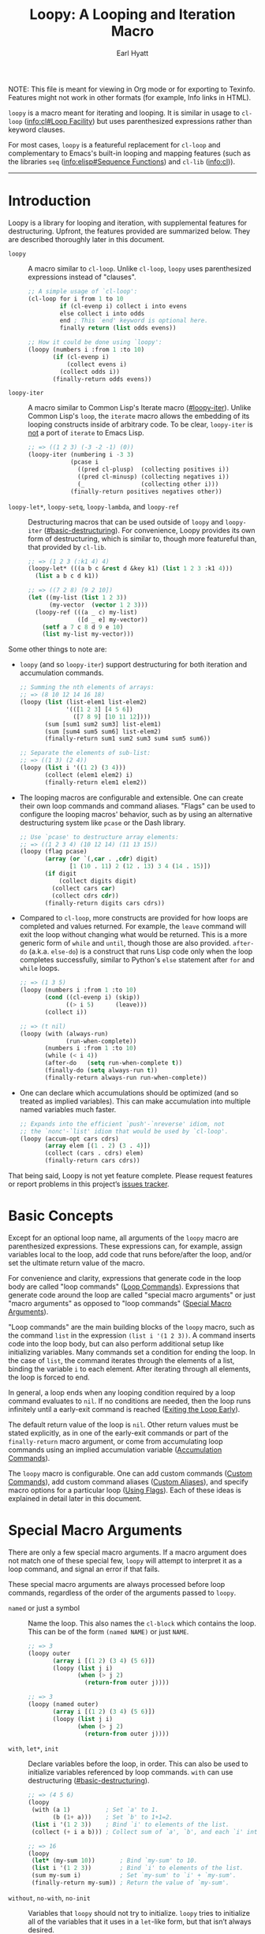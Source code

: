 # -*- lexical-binding: t; -*-

#+title: Loopy: A Looping and Iteration Macro
#+author: Earl Hyatt
#+export_file_name: loopy

# Make sure to export all headings as such.  Otherwise, some links to
# sub-headings won’t work.
#+options: H:6
# Some parsers require this option to export footnotes.
#+options: f:t

# Example settings
#+PROPERTY: header-args:emacs-lisp :lexical t

# Texinfo settings.
#+TEXINFO_FILENAME: loopy.info
#+TEXINFO_DIR_CATEGORY: Emacs
#+TEXINFO_DIR_TITLE: Loopy: (loopy)
#+TEXINFO_DIR_DESC: A better looping and iteration macro.

#+MACRO: dfn @@texinfo:@dfn{$1}@@
#+MACRO: kbd @@texinfo:@kbd{$1}@@
#+MACRO: file @@texinfo:@file{$1}@@
#+MACRO: var @@texinfo:@var{$1}@@

#+begin_export html
NOTE: This file is meant for viewing in Org mode or for exporting to Texinfo.
Features might not work in other formats (for example, Info links in HTML).
#+end_export

~loopy~ is a macro meant for iterating and looping.  It is similar in usage to
~cl-loop~ ([[info:cl#Loop Facility]]) but uses parenthesized expressions rather than
keyword clauses.

For most cases, ~loopy~ is a featureful replacement for ~cl-loop~ and
complementary to Emacs's built-in looping and mapping features (such as the
libraries =seq= ([[info:elisp#Sequence Functions]]) and =cl-lib= ([[info:cl]])).


-----

# This auto-generated by toc-org.
* Table of Contents                                                :TOC:noexport:
- [[#introduction][Introduction]]
- [[#basic-concepts][Basic Concepts]]
- [[#special-macro-arguments][Special Macro Arguments]]
- [[#loop-commands][Loop Commands]]
  - [[#basic-destructuring][Basic Destructuring]]
  - [[#generic-evaluation][Generic Evaluation]]
  - [[#iteration][Iteration]]
    - [[#generic-iteration][Generic Iteration]]
    - [[#numeric-iteration][Numeric Iteration]]
    - [[#sequence-iteration][Sequence Iteration]]
    - [[#sequence-index-iteration][Sequence Index Iteration]]
    - [[#sequence-reference-iteration][Sequence Reference Iteration]]
  - [[#accumulation][Accumulation]]
    - [[#common-properties-of-accumulation-commands][Common Properties of Accumulation Commands]]
    - [[#generic-accumulation][Generic Accumulation]]
    - [[#numeric-accumulation][Numeric Accumulation]]
    - [[#sequence-accumulation][Sequence Accumulation]]
    - [[#other-accumulation-commands][Other Accumulation Commands]]
    -  [[#optimizing-accumulations][Optimizing Accumulations]]
  - [[#checking-conditions][Checking Conditions]]
  - [[#control-flow][Control Flow]]
    - [[#conditionals][Conditionals]]
    - [[#skipping-cycles][Skipping Cycles]]
    - [[#early-exit][Early Exit]]
  - [[#sub-loops][Sub-Loops]]
- [[#destructuring-macros][Destructuring Macros]]
- [[#the-loopy-iter-macro][The ~loopy-iter~ Macro]]
  - [[#default-bare-names-in-loopy-iter][Default Bare Names in ~loopy-iter~]]
- [[#using-flags][Using Flags]]
- [[#custom-aliases][Custom Aliases]]
- [[#custom-commands][Custom Commands]]
  - [[#background-info][Background Info]]
  - [[#hello-world][Hello World]]
  - [[#an-always-command][An ~always~ Command]]
  - [[#custom-commands-in-the-loopy-iter-macro][Custom commands in the ~loopy-iter~ macro]]
  - [[#finding-more-examples][Finding More Examples]]
- [[#comparing-to-cl-loop][Comparing to ~cl-loop~]]
- [[#translating-to-and-from-cl-loop][Translating to and from =cl-loop=]]
  - [[#for-clauses][For Clauses]]
  - [[#iteration-clauses][Iteration Clauses]]
  - [[#accumulation-clauses][Accumulation Clauses]]
  - [[#other-clauses][Other Clauses]]
- [[#macro-argument-and-loop-command-index][Macro Argument and Loop Command Index]]
- [[#variable-index][Variable Index]]
- [[#concept-index][Concept Index]]
- [[#footnotes][Footnotes]]

* Introduction
:PROPERTIES:
:DESCRIPTION: A short overview of features.
:END:

Loopy is a library for looping and iteration, with supplemental features for
destructuring.  Upfront, the features provided are summarized below.  They are
described thoroughly later in this document.

- ~loopy~ :: A macro similar to ~cl-loop~.  Unlike ~cl-loop~, ~loopy~ uses
  parenthesized expressions instead of "clauses".

  #+begin_src emacs-lisp
    ;; A simple usage of `cl-loop':
    (cl-loop for i from 1 to 10
             if (cl-evenp i) collect i into evens
             else collect i into odds
             end ; This `end' keyword is optional here.
             finally return (list odds evens))

    ;; How it could be done using `loopy':
    (loopy (numbers i :from 1 :to 10)
           (if (cl-evenp i)
               (collect evens i)
             (collect odds i))
           (finally-return odds evens))
  #+end_src

- ~loopy-iter~ :: A macro similar to Common Lisp's Iterate macro ([[#loopy-iter]]).
  Unlike Common Lisp's ~loop~, the ~iterate~ macro allows the embedding of its
  looping constructs inside of arbitrary code.  To be clear, ~loopy-iter~ is
  _not_ a port of ~iterate~ to Emacs Lisp.

  #+begin_src emacs-lisp
    ;; => ((1 2 3) (-3 -2 -1) (0))
    (loopy-iter (numbering i -3 3)
                (pcase i
                  ((pred cl-plusp)  (collecting positives i))
                  ((pred cl-minusp) (collecting negatives i))
                  (_                (collecting other i)))
                (finally-return positives negatives other))
  #+end_src

- ~loopy-let*~, ~loopy-setq~, ~loopy-lambda~, and ~loopy-ref~ :: Destructuring
  macros that can be used outside of ~loopy~ and ~loopy-iter~
  ([[#basic-destructuring]]).  For convenience, Loopy provides its own form of
  destructuring, which is similar to, though more featureful than, that provided
  by =cl-lib=.

  #+begin_src emacs-lisp
    ;; => (1 2 3 (:k1 4) 4)
    (loopy-let* (((a b c &rest d &key k1) (list 1 2 3 :k1 4)))
      (list a b c d k1))

    ;; => ((7 2 8) [9 2 10])
    (let ((my-list (list 1 2 3))
          (my-vector  (vector 1 2 3)))
      (loopy-ref (((a _ c) my-list)
                  ([d _ e] my-vector))
        (setf a 7 c 8 d 9 e 10)
        (list my-list my-vector)))
  #+end_src


Some other things to note are:
- ~loopy~ (and so ~loopy-iter~) support destructuring for both iteration and
  accumulation commands.

  #+begin_src emacs-lisp
    ;; Summing the nth elements of arrays:
    ;; => (8 10 12 14 16 18)
    (loopy (list (list-elem1 list-elem2)
                 '(([1 2 3] [4 5 6])
                   ([7 8 9] [10 11 12])))
           (sum [sum1 sum2 sum3] list-elem1)
           (sum [sum4 sum5 sum6] list-elem2)
           (finally-return sum1 sum2 sum3 sum4 sum5 sum6))

    ;; Separate the elements of sub-list:
    ;; => ((1 3) (2 4))
    (loopy (list i '((1 2) (3 4)))
           (collect (elem1 elem2) i)
           (finally-return elem1 elem2))
  #+end_src

- The looping macros are configurable and extensible.  One can create their own
  loop commands and command aliases.  "Flags" can be used to configure the
  looping macros' behavior, such as by using an alternative destructuring system
  like =pcase= or the Dash library.

  #+begin_src emacs-lisp
    ;; Use `pcase' to destructure array elements:
    ;; => ((1 2 3 4) (10 12 14) (11 13 15))
    (loopy (flag pcase)
           (array (or `(,car . ,cdr) digit)
                  [1 (10 . 11) 2 (12 . 13) 3 4 (14 . 15)])
           (if digit
               (collect digits digit)
             (collect cars car)
             (collect cdrs cdr))
           (finally-return digits cars cdrs))
  #+end_src


- Compared to ~cl-loop~, more constructs are provided for how loops are
  completed and values returned.  For example, the =leave= command will exit the
  loop without changing what would be returned.  This is a more generic form of
  =while= and =until=, though those are also provided.  =after-do=
  (a.k.a. =else-do=) is a construct that runs Lisp code only when the loop
  completes successfully, similar to Python's ~else~ statement after ~for~ and
  ~while~ loops.

  #+begin_src emacs-lisp
    ;; => (1 3 5)
    (loopy (numbers i :from 1 :to 10)
           (cond ((cl-evenp i) (skip))
                 ((> i 5)      (leave)))
           (collect i))

    ;; => (t nil)
    (loopy (with (always-run)
                 (run-when-complete))
           (numbers i :from 1 :to 10)
           (while (< i 4))
           (after-do   (setq run-when-complete t))
           (finally-do (setq always-run t))
           (finally-return always-run run-when-complete))
  #+end_src

- One can declare which accumulations should be optimized (and so treated as
  implied variables).  This can make accumulation into multiple named variables
  much faster.

  #+begin_src emacs-lisp
    ;; Expands into the efficient `push'-`nreverse' idiom, not
    ;; the `nonc'-`list' idiom that would be used by `cl-loop'.
    (loopy (accum-opt cars cdrs)
           (array elem [(1 . 2) (3 . 4)])
           (collect (cars . cdrs) elem)
           (finally-return cars cdrs))
  #+end_src

That being said, Loopy is not yet feature complete.  Please request features or
report problems in this project’s [[https://github.com/okamsn/loopy/issues][issues tracker]].

* Basic Concepts
:PROPERTIES:
:CUSTOM_ID: basic-concepts
:DESCRIPTION: Basic information about `loopy' and its loops.
:END:

Except for an optional loop name, all arguments of the ~loopy~ macro are
parenthesized expressions.  These expressions can, for example, assign variables
local to the loop, add code that runs before/after the loop, and/or set the
ultimate return value of the macro.

For convenience and clarity, expressions that generate code in the loop body are
called "loop commands" ([[#loop-commands][Loop Commands]]).  Expressions that generate code around
the loop are called "special macro arguments" or just "macro arguments" as
opposed to "loop commands" ([[#macro-arguments][Special Macro Arguments]]).

"Loop commands" are the main building blocks of the ~loopy~ macro, such as the
command =list= in the expression =(list i '(1 2 3))=.  A command inserts code
into the loop body, but can also perform additional setup like initializing
variables.  Many commands set a condition for ending the loop.  In the case of
=list=, the command iterates through the elements of a list, binding the
variable ~i~ to each element.  After iterating through all elements, the loop is
forced to end.

In general, a loop ends when any looping condition required by a loop command
evaluates to ~nil~.  If no conditions are needed, then the loop runs infinitely
until a early-exit command is reached ([[#exiting-the-loop-early][Exiting the Loop Early]]).

The default return value of the loop is ~nil~.  Other return values must be
stated explicitly, as in one of the early-exit commands or part of the
=finally-return= macro argument, or come from accumulating loop commands using
an implied accumulation variable ([[#accumulation-commands][Accumulation Commands]]).

The ~loopy~ macro is configurable.  One can add custom commands
([[#adding-custom-commands][Custom Commands]]), add custom command aliases ([[#custom-aliases][Custom Aliases]]), and specify
macro options for a particular loop ([[#flags][Using Flags]]).  Each of these ideas is
explained in detail later in this document.

* Special Macro Arguments
:PROPERTIES:
:CUSTOM_ID: macro-arguments
:DESCRIPTION: Creating the environment of the loop.
:END:

#+cindex: special macro argument
There are only a few special macro arguments.  If a macro argument does not
match one of these special few, ~loopy~ will attempt to interpret it as a loop
command, and signal an error if that fails.

These special macro arguments are always processed before loop commands,
regardless of the order of the arguments passed to ~loopy~.

#+findex: named
- =named= or just a symbol :: Name the loop.  This also names the ~cl-block~
  which contains the loop.  This can be of the form =(named NAME)= or just
  =NAME=.

  #+begin_src emacs-lisp
    ;; => 3
    (loopy outer
           (array i [(1 2) (3 4) (5 6)])
           (loopy (list j i)
                  (when (> j 2)
                    (return-from outer j))))

    ;; => 3
    (loopy (named outer)
           (array i [(1 2) (3 4) (5 6)])
           (loopy (list j i)
                  (when (> j 2)
                    (return-from outer j))))
  #+end_src

#+findex: with
#+findex: let*
#+findex: init
- =with=, =let*=, =init= :: Declare variables before the loop, in order.  This
  can also be used to initialize variables referenced by loop commands.  =with=
  can use destructuring ([[#basic-destructuring]]).

  #+begin_src emacs-lisp
    ;; => (4 5 6)
    (loopy
     (with (a 1)          ; Set `a' to 1.
           (b (1+ a)))    ; Set `b' to 1+1=2.
     (list i '(1 2 3))    ; Bind `i' to elements of the list.
     (collect (+ i a b))) ; Collect sum of `a', `b', and each `i' into a list.

    ;; => 16
    (loopy
     (let* (my-sum 10))       ; Bind `my-sum' to 10.
     (list i '(1 2 3))        ; Bind `i' to elements of the list.
     (sum my-sum i)           ; Set `my-sum' to `i' + `my-sum'.
     (finally-return my-sum)) ; Return the value of `my-sum'.
  #+end_src

#+findex: without
#+findex: no-with
#+findex: no-init
- =without=, =no-with=, =no-init= :: Variables that ~loopy~ should not try to
  initialize.  ~loopy~ tries to initialize all of the variables that it uses
  in a ~let~-like form, but that isn’t always desired.

  #+begin_src emacs-lisp
    ;; Without `without', `loopy' would try to initialize `a' to nil, which would
    ;; overwrite the value of 5 above.

    (let ((a 5))
      (loopy (without a)        ; Don't initialize `a'.
             (until (zerop a))  ; Leave loop when `a' equals 0.
             (collect a)        ; Collect the value of `a' into a list.
             (set a (1- a))))   ; Set `a' to the value of `(1- a)'.

    (let ((a 5))
      (loopy (no-init a)
             (while (not (zerop a)))
             (collect a)
             (set a (1- a))))
  #+end_src

#+findex: before
#+findex: before-do
#+findex: initially-do
#+findex: initially
- =before-do=, =before=, =initially-do=, =initially= :: Run Lisp expressions
  before the loop starts, after variables are initialized.

  #+begin_src emacs-lisp
    ;; = > (6 7 8)
    (loopy (with (a 1) (b 2))      ; Set `a' to 1 and `b' to 2.
           (before-do (cl-incf a)  ; Add 1 to `a'.
                      (cl-incf b)) ; Add 1 to `b'.
           (list i '(1 2 3))       ; Set `i' to each element in the list.
           (collect (+ i a b)))    ; Collect each sum into a list.

    ;; => (1 2 3)
    (loopy (with (a 1))
           ;; Message before the loop starts:
           (initially (message "Starting loop..."))
           (list i '(1 2 3))
           (collect i))
  #+end_src

#+findex: after-do
#+findex: after
#+findex: else-do
#+findex: else
- =after-do=, =after=, =else-do=, =else= :: Run Lisp expressions after the
  loop successfully completes.  This is similar to Python’s ~else~ statement
  following a ~for~ or ~while~ loop.

  #+begin_src emacs-lisp
    ;; Messages that no odd number was found:
    ;; => nil
    (loopy (list i '(2 4 6 8))
           (when (cl-oddp i)
             (do (message "Odd number found."))
             (return t))                  ; Make the loop return `t'.
           (after-do
            (message "No odd number found.")
            ;; The macro already return `nil' by default,
            ;; but one can still use `cl-return' to be more explicit.
            (cl-return nil)))

    ;; Messages that an odd number was found:
    ;; => t
    (loopy (list i '(2 4 5 8))
           (when (cl-oddp i)
             (do (message "Odd number found."))
             (return t))
           (else (message "No odd number found.")))
  #+end_src

#+findex: finally-do
#+findex: finally
- =finally-do=, =finally= :: Run Lisp expressions after the loop exits, always.
  These expressions _do not_ affect the final return value of the loop.

  #+begin_src emacs-lisp
    ;; => (nil finally)
    (let (a b)
      (loopy (list i '(1 2 3 4 5 6))
             (when (> i 3) (leave))
             (after-do (setq a 'after))
             (finally-do (setq b 'finally)))
      (list a b))

    ;; => nil
    (loopy (leave)
           ;; Doesn't affect return value:
           (finally-do 999))
  #+end_src

#+findex: finally-return
- =finally-return= :: Return a value, regardless of how the loop completes.
  These arguments override any explicit return values given in commands like
  =return= and =return-from=, as well as any implicit return values that can
  be created by accumulation commands.

  Specifying multiple values is the same as returning a list of those values.

  #+begin_src emacs-lisp
    ;; => 999
    (loopy (return 1)
           (finally-return 999))

    ;; => (1 2)
    (loopy (leave) ; Leave to avoid infinite loop.
           (finally-return 1 2))
  #+end_src

#+findex: finally-protect
#+findex: finally-protected
- =finally-protect=, =finally-protected= :: Wrap the loop in ~unwind-protect~
  (not to be confused with ~condition-case~).  The arguments to this special
  macro argument (which are Lisp expressions) can access the variables used by
  the loop.

  Signaling an error will prevent the loop from returning a value.  This
  special macro argument does not prevent that error from being signaled, and
  is only meant to help avoid lingering effects that might arise from
  unplanned stops of the loop's execution.

  #+begin_src emacs-lisp
    ;; Prints out the following, then continues signalling the error:
    ;;
    ;; Example var is: 1
    ;; Last used element in list is: 4
    ;; Then current value of ‘my-collection’: (1 2 3 4)
    (loopy (with (example-var 1))
           (list i '(1 2 3 4 5))
           (collect my-collection i)
           (when (> i 3)
             (do (signal 'some-error (list i))))
           (finally-protect
            (message "Example var is: %d" example-var)
            (message "Last used element in list is: %s" i)
            (message "Then current value of `my-collection': %s"
                     my-collection)))
  #+end_src

#+findex: flag
#+findex: flags
- =flag=, =flags= :: Options that change the behavior of ~loopy~ ([[#flags]]).
  For example, one can opt to use a different destructuring system, such as
  what is provided by the Dash library.  See that linked section for more
  information.

  #+begin_src emacs-lisp
    ;; Use Dash for destructuring:
    ;;
    ;; (((1 2) (3 4)) (1 3) (2 4))
    (require 'loopy-dash)
    (loopy (flag dash)
           (list (whole &as a b) '((1 2) (3 4)))
           (collect wholes whole)
           (collect as a)
           (collect bs b)
           (finally-return wholes as bs))

    ;; Use Seq for destructuring:
    ;;
    ;; => (1 [2 3])
    (loopy (flag seq)
           (with ([a &rest b] [1 2 3]))
           (return a b))
  #+end_src

#+findex: accum-opt
#+findex: opt-accum
- =accum-opt=, =opt-accum= :: Accumulation variables whose use should be
  optimized ([[#optimized-accums]]).  Implicit accumulation variables are always
  optimized, but explicit variables are unoptimized by default
  ([[#accumulation-commands]]).  This special macro argument allows optimizing named
  variables (with restrictions), which is useful when using more than one
  accumulation variable.  This is especially important for destructuring
  accumulations.

  #+begin_src emacs-lisp
    ;; Multiple accumulation variables in `cl-loop':
    ;; => ((2 4) (1 3))
    (cl-loop for i in '(1 2 3 4)
             if (cl-evenp i) collect i into evens
             else collect i into odds
             finally return (list evens odds))

    ;; Faster code than above `cl-loop' (try `pp-macroexpand-last-sexp'):
    ;; => ((2 4) (1 3))
    (loopy (accum-opt evens odds)
           (list i '(1 2 3 4))
           (if (cl-evenp i)
               (collect evens i)
             (collect odds i))
           (finally-return evens odds))
  #+end_src


#+findex: wrap
- =wrap= :: A list of forms in which to wrap the loop itself (that is, not
  =before-do=, =after-do=, or anything else).  Each form can be either a list
  or a symbol.  If a list, the loop is inserted into the end of the list.  If
  a symbol, it is first converted to a list of 1 element before inserting the
  loop at the end of the list.  This special macro argument is similar in use
  to the Emacs Lisp macro ~thread-last~, except that forms listed first are
  applied last, as in normal Lisp code.

  The main difference between using this macro argument instead of just
  writing the function calls normally is that these forms can access variables
  initialized by the macro and that they occur after the code in =before-do=
  is run.

  #+begin_src emacs-lisp
    (loopy (wrap (let ((a 1)))
                 save-match-data)
           ...)

    ;; Similar to
    (let ((a 1))
      (save-match-data
        (loopy ...)))

    ;; => 6
    (loopy (with (a 1))
           (before-do (cl-incf a 2))
           (wrap (progn (setq a (* 2 a))))
           (return a))
  #+end_src


As stated above, all other expressions will be considered loop commands
([[#loop-commands][Loop Commands]]).

#+ATTR_TEXINFO: :tag Note
#+BEGIN_QUOTE
For convenience, the ~while~-loop that ~loopy~ creates is wrapped by a
~cl-block~.  Naming the loop names this block, which is created /after/
initializing variables.

The two special macro arguments =before-do= and =after-do= (and their aliases)
also occur within this ~cl-block~, before and after the loop, respectively.
This has 2 consequences:

1. Using ~cl-return~ in =before-do= will prevent the both loop and =after-do=
   code from running.

2. Using ~cl-return~ or an early exit command ([[#exiting-the-loop-early][Early Exit]]) in the loop will
   prevent the =after-do= code from running.  For this reason, =after-do= is
   run if and only if the loop completes successfully, hence the alias
   =else-do= and the similarity to Python's ~else~ statement when used with
   loops.

These three sections (=before-do=, =after-do=, and the ~while~-loop itself)
are the only structures that occur within the ~cl-block~.  Using ~cl-return~
in =before-do=, for example, will not stop code in =finally-do= from running
or values listed in =finally-return= from being returned.
#+END_QUOTE

* Loop Commands
:PROPERTIES:
:CUSTOM_ID: loop-commands
:DESCRIPTION: The main features of `loopy'.
:END:

#+cindex: loop command
If a macro argument does not match one of the previously listed special macro
arguments ([[#macro-arguments][Special Macro Arguments]]), ~loopy~ will attempt to treat it as a loop
command.  Loop commands are only valid as a top-level argument to the macro, or
inside another loop command.

Therefore, these macro calls are valid:

#+BEGIN_SRC emacs-lisp
  (loopy (list i '(1 2 3))
         (collect coll i)
         ;; Special macro argument:
         (finally-return coll))

  ;; Implicit accumulation variable and implicit return value:
  (loopy (list i '(1 2 3))
         (collect i))
#+END_SRC

and this is not:

#+BEGIN_SRC emacs-lisp
  (loopy (with (list i '(1 2 3)))
         (finally-return (collect coll i)))
#+END_SRC

Trying to use loop commands in places where they don't belong will result in
errors when the code is evaluated.

You should keep in mind that commands are evaluated in order.  This means that
attempting to do something like the below example might not do what you expect,
as =i= is assigned a value from the list after collecting =i= into =coll=.

#+caption: An example of how loop commands are evaluated in order.
#+BEGIN_SRC emacs-lisp
  ;; => (nil 1 2)
  (loopy (collect coll i)
         (list i '(1 2 3))
         (finally-return coll))
#+END_SRC

For convenience and understanding, the same command might have multiple names,
called {{{dfn(aliases)}}}.  For example, the command =set= has an alias =expr=,
because =set= is used to /set/ a variable to the value of an /expression/.
Similary, the =array= command has the alias =string=, because the =array=
command can be used to iterate through the elements of an array or string[fn:1].
You can define custom aliases using the macro ~loopy-defalias~ ([[#custom-aliases][Custom Aliases]]).

Similar to other libraries, many commands have an alias of the present
participle form (the "-ing" form).  A few examples are seen in the table below.

| Command   | "-ing" Alias |
|-----------+--------------|
| =set=     | =setting=    |
| =list=    | =listing=    |
| =collect= | =collecting= |
| =numbers= | =numbering=  |

Some commands take optional keyword arguments.  For example, the command =list=
can take a function argument following the keyword =:by=, which affects how that
command iterates through the elements in the list.

For simplicity, the commands are described using the following notation:

- If a command has multiple names, the names are separated by a vertical bar,
  such as in =set|expr=.
- =VAR= is an unquoted symbol that will be used as a variable name, such as =i=
  in =(list i my-list)=.
- =FUNC= is a quoted Lisp function name, such as ~#'my-func~ or ~'my-func~, a
  variable whose value is a function, or a ~lambda~ expression.
- =NAME= is an unquoted name of a loop (or, more accurately, of a =cl-block=).
- =EXPR= is a single Lisp expression, such as =(+ 1 2)=, ='(1 2 3)=, =my-var=,
  or =(some-function my-var)=.  =EXPRS= means multiple expressions.  Really, we
  are concerned with the value of the expression, not the expression itself.
- =CMD= is a loop command, as opposed to a normal Lisp expression.
  =(list i '(1 2 3))=, =(cycle 5)=, and =(return-from outer-loop 7)=
  are examples of loop commands.  =CMDS= means multiple commands.
- Optional arguments are surround by brackets.  =[EXPR]= is an optional
  expression, and =[CMD]= is an optional command.  By extension, =[EXPRS]= is
  equivalent to =[EXPR [EXPR [...]]]=, and =[CMDS]= to =[CMD [CMD [...]]]=.
- Optional keyword arguments are shown as =&key key1 key2 ...=, where =key1=,
  =key2=, and so on are the literal keywords.  Just like in normal Lisp
  functions, command keywords must be prefixed by a colon (":").  For example,
  the iteration command =list= has a keyword argument =by=, which can be given a
  value using =:by SOME-EXPRESSION=.


Generally, =VAR= is initialized to ~nil~, but not always.  This document tries
to note when that is not the case.

** Basic Destructuring
:PROPERTIES:
:CUSTOM_ID: basic-destructuring
:DESCRIPTION: How to destructure variables and values in loop commands.
:END:

#+cindex: variable destructuring
Similar to features like ~seq-let~, ~cl-destructuring-bind~, and ~pcase-let~,
~loopy~ is capable of destructuring values when assigning values to variables.
Destructuring in Loopy is similar to, but more featureful than, what is
provided in =cl-lib=.

Some differences include:
- Destructuring arrays
- Destructuring in accumulation commands ([[#accumulation-commands]])
- Destructuring in commands iterating through ~setf~-able places in a sequence
  ([[#sequence-reference-iteration]])

In addition to what can be done in loop commands, several macros are available
for using Loopy's destructuring outside of ~loopy~ loops ([[#destr-macros]]).

This section describes the basic built-in destructuring used by most loop
commands, such as =set= and =list=.  Destructuring in accumulation commands and
sequence reference commands works slightly differently, and is described more in
those sections.

The last thing to note is that ~loopy~ loops can be made to use alternative
destructuring systems, such as ~seq-let~ or ~pcase-let~.  This is done by using
the =flag= special macro argument ([[#flags]]).  If you are familiar with the
package =dash= [fn:dash] and its Clojure-style destructuring, consider trying
the flag =dash= provided by the package =loopy-dash=.

Below are two examples of destructuring in ~cl-loop~ and ~loopy~.

#+caption: Destructuring values in a list.
#+begin_src emacs-lisp
  ;; => (1 2 3 4)
  (cl-loop for (i . j) in '((1 . 2) (3 . 4))
           collect i
           collect j)

  ;; => (1 2 3 4)
  (loopy (list (i . j) '((1 . 2) (3 . 4)))
         (collect i)
         (collect j))
#+end_src

#+caption: Destructuring values in assignment.
#+begin_src emacs-lisp
  ;; => (1 2 3 4)
  (cl-loop for elem in '((1 . 2) (3 . 4))
           for (i . j) = elem
           collect i
           collect j)

  ;; => (1 2 3 4)
  (loopy (list elem '((1 . 2) (3 . 4)))
         (set (i . j) elem)
         (collect i)
         (collect j))
#+end_src


You can use destructured assignment by passing an unquoted sequence of symbols
as the =VAR= argument of a loop command.  Loopy supports destructuring lists and
arrays (which includes strings and vectors).
- To destructure lists, use a list.
- To destructure arrays, use a vector.

This sequence of symbols can be shorter than the destructured sequence, /but not
longer/.  If shorter, the unassigned elements of the list are simply ignored.

An element in the sequence =VAR= can be one of the following:

- A positional variable which will be bound to the corresponding element in the
  sequence.  These variables can themselves be sequences, but must be of the
  correct type.  Unlike ~seq-let~, Loopy does not currently have a generic
  syntax for sequences.

  #+begin_src emacs-lisp
    ;; ((1 2 3) (4 5 6))
    (loopy (list [i (j k)] '([1 (2 3)] [4 (5 6)]))
           (collect (list i j k)))
  #+end_src

- The symbol =_=: The symbol =_= (an underscore) means to avoid creating a
  variable.  This can be more efficient.

  #+begin_src emacs-lisp
    ;; Only create the variables `a' and `c'.
    ;; => ((1 3) (4 6))
    (loopy (list (a _ c) '((1 2 3) (4 5 6)))
           (collect (list a c)))

    ;; These two destructurings do the same thing,
    ;; and only bind the variable `a':
    ;; => (1 3)
    (loopy (array (a) [(1 2) (3 4)])
           (collect a))

    ;; => (1 3)
    (loopy (array (a . _) [(1 2) (3 4)])
           (collect a))
  #+end_src

- The symbol =&whole=: If =&whole= is the first element in the sequence, then
  the second element of the sequence names a variable that holds the entire
  value of what is destructured.

  This is the same as when used in a CL ~lambda~ list.

  #+begin_src emacs-lisp
    ;; See that the variable `both' holds the value of the entire
    ;; list element:
    ;; => (((1 2) 1 2)
    ;;     ((3 4) 3 4))
    (loopy (list (&whole both i j)  '((1 2) (3 4)))
           (collect (list both i j)))

    (mapcar (cl-function (lambda ((&whole both i j))
                           (list both i j)))
            '((1 2) (3 4)))
  #+end_src

- The symbol =&rest=: A variable named after =&rest= contains the remaining
  elements of the destructured value.  When destructuring lists, one can also
  instead use dotted notation.  These variables can themselves be sequences.

  This is the same as when used in ~seq-let~.

  #+begin_src emacs-lisp
    ;; => ((1 [2 3]) (4 [5 6]))
    (loopy (list [i &rest j] '([1 2 3] [4 5 6]))
           (collect (list i j)))

    ;; => ((1 2 3) (4 5 6))
    (loopy (list [i &rest [j k]] '([1 2 3] [4 5 6]))
           (collect (list i j k)))

    ;; => ((1 (2 3)) (4 (5 6)))
    (loopy (list (i . j) '((1 2 3) (4 5 6)))
           (collect (list i j)))

    ;; Works the same as above:
    (loopy (list (i &rest j) '((1 2 3) (4 5 6)))
           (collect (list i j)))

    ;; The above using `seq-let':
    (let ((result))
      (dolist (elem '((1 2 3) (4 5 6)))
        (seq-let [i &rest j] elem
          (push (list i j) result)))
      (reverse result))
  #+end_src

- The symbol =&key= or =&keys=: Variables named after =&key= are transformed
  into keys whose values will be sought using ~plist-get~, which returns ~nil~
  if the key isn't found in the list.

  Currently, only lists support this destructuring.

  #+begin_src emacs-lisp
    ;; => ((1 2 nil) (4 5 nil))
    (loopy (list (&key a b missing) '((:b 2 :c 3 :a 1)
                                      (:a 4 :b 5 :c 6)))
           (collect (list a b missing)))
  #+end_src

  If the key is not in the list, a default value can be provided by using a
  two-item list of the variable and the default value.  If a default value is
  provided, then keys are sought using ~plist-member~. That way, a value of
  ~nil~ for a key is not the same as a missing key.

  #+begin_src emacs-lisp
    ;; Note that `nil' is not the same as a missing value.
    ;; => ((1 2 nil 25) (4 5 24 25))
    (loopy (list (&key a b (c 24) (missing 25)) '((:b 2 :c nil :a 1)
                                                  (:a 4 :b 5)))
           (collect (list a b c missing)))
  #+end_src

  Keys are sought in values after those bound to positional variables, which can
  be the same values bound to the variable named by =&rest= when both are
  used.

  #+begin_src emacs-lisp
    ;; Keys are only sought after positional variables:
    ;; => ((1 2 :k1 'ignored 3))
    (loopy (array (a b c d &key k1) [(1 2 :k1 'ignored :k1 3)])
           (collect (list a b c d k1)))

    ;; If `&rest' is used, keys are sought only in that variable:
    ;; => ((1 (:k1 3) 3))
    (loopy (array (a &rest b &key k1) [(1 :k1 3)])
           (collect (list a b k1)))
  #+end_src

  =&key= and =&rest= can be used in any order, but =&key= must come before
  the dot in dotted lists.

  #+begin_src emacs-lisp
    ;; => ((1 (:k1 3) 3))
    (loopy (array (a &rest b &key k1) [(1 :k1 3)])
           (collect (list a b k1)))

    (loopy (array (a &key k1 &rest b) [(1 :k1 3)])
           (collect (list a b k1)))

    (loopy (array (a &key k1 . b) [(1 :k1 3)])
           (collect (list a b k1)))
  #+end_src

** Generic Evaluation
:PROPERTIES:
:DESCRIPTION: Setting variables, evaluating expressions, etc.
:CUSTOM_ID: commands-for-generic-evaluation
:END:

#+findex: do
- =(do EXPRS)= :: Evaluate multiple Lisp expressions, like a =progn=.

  You cannot include arbitrary code in the loop body in ~loopy~.  Trying to do
  so will result in errors, as the macro will attempt to interpret such code as
  a command.

  To use loopy commands in arbitrary code, use the macro ~loopy-iter~ instead
  ([[#loopy-iter]]).

  #+BEGIN_SRC emacs-lisp
    (loopy (list i '(1 2 3))
           (do (message "%d" i)))
  #+END_SRC

#+findex: set
#+findex: setting
#+findex: expr
#+findex: exprs
- =(set|expr VAR [EXPRS])= :: Bind =VAR= to each =EXPR= in order.
  Once the last =EXPR= is reached, it is used repeatedly for the rest of the
  loop.  With no =EXPR=, =VAR= is repeatedly bound to ~nil~.

  This command also has the aliases =setting= and =exprs=.

  #+ATTR_TEXINFO: :tag Note
  #+begin_quote
  =set= does /not/ behave the same as ~setq~ in all situations.

  While =set= can take multiple arguments, it only assigns the value of one
  expression to one variable during each iteration of the loop (unless using
  destructuring).  It does not take pairs of variables and values in the same
  way that ~setq~ does.

  Furthermore, variables assigned by =set= (and other commands) are by
  default ~let~-bound around the loop and generally initialized to ~nil~.
  This means that doing =(set VAR EXPR)= will not, by default, affect
  variables outside of the loop in the same way that using =(do (setq VAR
  EXPR))= would.
  #+end_quote

  #+BEGIN_SRC emacs-lisp
    ;; => '(1 2 3 3 3)
    (loopy (cycle 5)
           (set i 1 2 3)
           (collect coll i)
           (finally-return coll))

    ;; => '(0 1 2 3 4)
    (loopy (cycle 5)
           (set i 0 (1+ i))
           (collect coll i)
           (finally-return coll))
  #+END_SRC

#+findex: group
#+findex: command-do
- =(group|command-do [CMDS])= :: Evaluate multiple loop commands, as if in a
  =progn=.  This is similar to =do=, but runs commands instead of normal Lisp
  expressions.  Currently, this command is only useful when used within the
  =if= command.

  #+begin_src emacs-lisp
    ;; Report whether an even number is found, or return the sum of
    ;; the list's elements.  To be clear, this is not an idiomatic example.

    ;; Returns sum:
    ;; => 9
    (loopy (list i '(1 3 5))
           (if (cl-evenp i)
               (group
                (do (message "Even found."))
                (return i))
             (sum i)))

    ;; Returns the detected even number:
    ;; => 2
    (loopy (list i '(1 3 2 5))
           (if (cl-evenp i)
               (command-do
                (do (message "Even found."))
                (return i))
             (sum i)))
  #+end_src

#+findex: set-prev
#+findex: setting-prev
#+findex: prev-set
#+findex: prev-expr
#+findex: prev
- =(set-prev|prev-expr VAR VAL &key back)= :: Bind =VAR= to a value =VAL= from a
  previous cycle in the loop.  With =BACK=, use the value from that many cycles
  previous.  This command /does not/ work like a queue.

  This command also has the aliases =setting-prev=, =prev-set=, and =prev=.

  #+begin_src emacs-lisp
    ;; => (nil 1 2 3 4)
    (loopy (list i '(1 2 3 4 5))
           (set-prev j i)
           (collect j))

    ;; => (nil nil nil 1 2)
    (loopy (list i '(1 2 3 4 5))
           (set-prev j i :back 3)
           (collect j))

    ;; => ((first-val nil) (first-val nil) (1 2) (3 4))
    (loopy (with (j 'first-val))
           (list i '((1 . 2) (3 . 4) (5 . 6) (7 . 8)))
           (set-prev (j . k) i :back 2)
           (collect (list j k)))

    ;; NOTE: `prev-expr' keeps track of the previous value of `i',
    ;;       even when `j' isn't updated.
    ;;
    ;; => (first-val first-val 2 2 4 4 6 6 8 8)
    (loopy (with (j 'first-val))
           (numbers i :from 1 :to 10)
           (when (cl-oddp i)
             (set-prev j i))
           (collect j))
  #+end_src

** Iteration
:PROPERTIES:
:CUSTOM_ID: iteration-and-looping-commands
:DESCRIPTION: Iterating through sequences, etc.
:END:

Iteration commands bind local variables and determine when the loop ends.  If no
command sets an ending condition, then the loop runs forever.  Infinite loops
can be exited by using early-exit commands ([[#exiting-the-loop-early]]) or boolean
commands ([[#boolean-commands]]).

Iteration commands must occur in the top level of the ~loopy~ form or in a
sub-loop command ([[#sub-loops]]).  Trying to do something like the below will
signal an error.

#+begin_src emacs-lisp
  ;; Signals an error:
  (loopy (list i '(1 2 3 4 5))
         (when (cl-evenp i)
           ;; Can't use `list' in a `when'.
           ;; Will signal an error.
           (list j '(6 7 8 9 10))
           (collect j)))
#+end_src


In ~loopy~, iteration commands are named after what they iterate through.  For
example, the =array= and =list= commands iterate through the elements of arrays
and lists, respectively.

#+ATTR_TEXINFO: :tag Note
#+begin_quote
In general, iteration variables (such as the ~i~ and ~j~ above) are initialized
to ~nil~.  For efficiency, some commands do not do this.  In such cases, the
initial value of an iteration variable can be set using the =with= special macro
argument, but this can result in less efficient code.
#+end_quote

*** Generic Iteration
:PROPERTIES:
:CUSTOM_ID: generic-iteration
:DESCRIPTION: Looping a certain number of times.
:END:

#+findex: cycle
#+findex: cycling
#+findex: repeat
#+findex: repeating
- =(cycle|repeat [VAR] EXPR)= :: Run the loop for =EXPR= iterations.  If
  specified, =VAR= starts at 0, and is incremented by 1 at the end of each step
  in the loop.  If =EXPR= is 0, then the loop isn't run.

  For efficiency, =VAR= is not initialized to ~nil~.  This can be overridden
  using the =with= special macro argument, which can result in slower code.

  This command also has the aliases =cycling= and =repeating=.

  #+BEGIN_SRC emacs-lisp
    ;; => (10 10 10)
    (loopy (with (i 10))
           (cycle 3)
           (collect i))

    ;; => (10 0 10 1 10 2)
    (loopy (with (i 10))
           (repeat j 3)
           (collect i)
           (collect j))

    ;; An argument of 0 stops the loop from running:
    ;; => nil
    (loopy (cycle 0)
           (return 'return-command-ran))
  #+END_SRC

#+findex: iter
#+findex: iterating
- =(iter [VAR] EXPR &key close yield-result)= :: Iterate through the values
  returned by an Emacs Lisp iterator ([[info:elisp#Generators]]).  =EXPR= is an
  iterator object produced by a calling a generator function.  If given, =VAR=
  holds the value yielded by the iterator. The loop ends when the iterator
  finishes.

  =yield-result= is the optional second argument to the function ~iter-next~,
  which is the value of ~iter-yield~ in the iterator (not to be confused with
  the value yielded by calling ~iter-next~).

  =close= is whether the generator should be  closed via ~iter-close~ after the
  loop ends.  The default is ~t~.  Note that Emacs will eventually close
  un-closed, un-reachable generators during garbage collection.

  For efficiency, when possible, =VAR= is bound to the yielded value before each
  step of the loop, which is used to detect whether the iterator signals that it
  is finished.  This is not possible when destructuring.  You can override this
  behavior by using the =with= special macro argument, which can result in
  slower code and tells the macro that the initial value of =VAR= is meaningful
  and to update =VAR= during the loop.

  This command also has the name =iterating=.

  #+ATTR_TEXINFO: :tag Warning
  #+begin_quote
  The loop ends when the iterator finishes, which must be checked before the
  code in loop body is run. To check whether a iterator is finished, ~loopy~
  checks whether it signals an error when trying to yield a value.

  Because values are yielded before the next iteration step of the loop, trying
  to yield more values from the iterator after the loop ends will result in lost
  values.  One option for working around this is to use the generic command
  =set= with the function ~iter-next~ directly.
  #+end_quote

  #+begin_src emacs-lisp
    ;; With var:
    ;; => ((1 . 4) (2 . 5) (3 . 6))
    (loopy (with (iter-maker (iter-lambda (x)
                               (while x
                                 (iter-yield (pop x))))))
           (iter i (funcall iter-maker (list 1 2 3)))
           (iter j (funcall iter-maker (list 4 5 6)))
           (collect (cons i j)))

    ;; Without var:
    ;; => (1 2 3)
    (loopy (with (iter-maker (iter-lambda ()
                               ;; These yielded values are all ignored.
                               (iter-yield 'first-yield)
                               (iter-yield 'second-yield)
                               (iter-yield 'third-yield))))
           (iter (funcall iter-maker))
           (set i 1 (1+ i))
           (collect i))
  #+end_src


*** Numeric Iteration
:PROPERTIES:
:CUSTOM_ID: numeric-iteration
:DESCRIPTION: Iterating through numbers.
:END:

For iterating through numbers, there is the general =numbers= command, and its
variants =numbers-up= and =numbers-down=.

#+findex: num
#+findex: nums
#+findex: number
#+findex: numbering
#+findex: numbers
- =(numbers|nums VAR [START [END [STEP]]] &key KEYS)= :: Iterate
  through numbers.  =KEYS= is one or several of =from=, =upfrom=, =downfrom=,
  =to=, =upto=, =downto=, =above=, =below=, and =by=.

  This command also has the aliases =num=, =number=, and =numbering=.

  The command =numbers= is used to iterate through numbers.  For example,
  =(numbers i :from 1 :to 10)= is similar to =(list i (number-sequence 1 10))=,
  and =(numbers i 3)= is similar to =(set i 3 (1+ i))=.

  For efficiency, =VAR= is initialized to the starting numeric value, not ~nil~,
  and is updated at the end of each step of the loop.  This can be overridden
  using the =with= special macro argument, which can result in slower code.

  To balance convenience and similarity to other commands, =numbers= has a
  flexible argument list.  In its most basic form, it uses no keywords and takes
  a starting value and an ending value.  The ending value is inclusive.

  #+begin_src emacs-lisp
    ;; => (1 2 3 4 5)
    (loopy (numbers i :from 1 :to 5)
           (collect i))
  #+end_src

  If the ending value is not given, then the value is incremented by 1 without
  end.

  #+begin_src emacs-lisp
    ;; => (7 8 9 10 11 12 13 14 15 16)
    (loopy (cycle 10)
           (numbers i 7)
           (collect i))
  #+end_src

  To specify the step size, one can use an optional third argument (like in
  Python's ~range~) or the keyword =:by= (like in ~cl-loop~).  The value of the
  optional third argument can be positive or negative. /However/, in keeping
  with ~cl-loop~, the value for =:by= should always be positive; other keyword
  arguments then control whether the variable is incremented or decremented.

  #+begin_src emacs-lisp
    ;; => (1 3 5)
    (loopy (numbers i :from 1 :to 5 :by 2)
           (collect i))

    ;; => (1 3 5)
    (loopy (numbers i 1 5 2)
           (collect i))

    ;; => (7 9 11 13 15 17 19 21 23 25)
    (loopy (cycle 10)
           (numbers i 7 :by 2)
           (collect i))

    ;; => (1 2.5 4.0)
    (loopy (numbers i :from 1 :to 5 :by 1.5)
           (collect i))
  #+end_src

  By default, the variable's value starts at 0 and increases by 1.  To specify
  whether the value should be increasing or decreasing when using the =:by=
  keyword, one can use the keywords =:downfrom=, =:downto=, =:upfrom=, and
  =:upto=.  The keywords =:from= and =:to= don't by themselves specify a
  direction.

  #+begin_src emacs-lisp
    ;; => (3 2 1)
    (loopy (cycle 3)
           (numbers i :downfrom 3)
           (collect i))

    ;; => (0 -1 -2 -3)
    (loopy (numbers i :downto -3)
           (collect i))

    ;; => (10 9 8 7 6 5 4 3 2)
    (loopy (numbers i :downfrom 10 :to 2)
           (collect i))

    ;; => (10 8 6 4 2)
    (loopy (numbers i :from 10 :downto 2 :by 2)
           (collect i))

    ;; Produced code is not as efficient as above:
    ;; => (10 8 6 4 2)
    (loopy (numbers i :from 10 :to 2 -2)
           (collect i))

    ;; => (1 2 3 4 5 6 7)
    (loopy (numbers i :from 1 :upto 7)
           (collect i))
  #+end_src

  To specify an /exclusive/ ending value, use the keywords =:below= for
  increasing values and =:above= for decreasing values.

  #+begin_src emacs-lisp
    ;; => (1 2 3 4 5 6 7 8 9)
    (loopy (numbers i :from 1 :below 10)
           (collect i))

    ;; Same as
    (loopy (set i 1 (1+ i))
           (while (< i 10))
           (collect i))

    ;; => (10 9 8 7 6 5 4 3 2)
    (loopy (numbers i :from 10 :above 1)
           (collect i))

    ;; => (0 -1 -2)
    (loopy (numbers i :above -3)
           (collect i))
  #+end_src

  #+ATTR_TEXINFO: :tag Note
  #+begin_quote
  Because the ~loopy~ macro can't test the value of the step size ahead of time,
  being more explicit by using the keyword parameters can produce faster code.
  #+end_quote


If you prefer using positional arguments to keyword arguments, you can use the
commands =numbers-up= and =numbers-down= to specify directions.  These commands
are simple wrappers of the above =numbers= command.

#+findix: nums-down
#+findex: numbers-down
#+findex: numbering-down
- =(numbers-down|nums-down VAR START [END] &key by)= :: Equivalent to =(numbers
  VAR START [:downto END] &key by)=.  This command exists only for convenience.

  This command also has the aliases =numsdown= and =numbering-down=.

  #+begin_src emacs-lisp
    ;; => (10 8 6 4 2)
    (loopy (numbers-down i 10 1 :by 2)
           (collect i))

    ;; => (10 8 6 4 2)
    (loopy (numbers-down i 10 1 2)
           (collect i))
  #+end_src

#+findix: nums-up
#+findex: numbers-up
#+findex: numbering-up
- =(numbers-up|nums-up VAR START [END] &key by)= :: Equivalent to =(numbers VAR
  START [END] &key by)=.  This command exists only for convenience.

  This command also has the aliases =numsup= and =numbering-up=.

  #+begin_src emacs-lisp
    ;; => (1 3 5 7 9)
    (loopy (numbers-up i 1 10 :by 2)
           (collect i))

    ;; => (1 3 5 7 9)
    (loopy (numbers-up i 1 10 2)
           (collect i))
  #+end_src


*** Sequence Iteration
:PROPERTIES:
:CUSTOM_ID: sequence-iteration
:DESCRIPTION: Iterating through sequences.
:END:

These commands provide various ways to iterate through sequences
([[info:elisp#Sequences Arrays Vectors]]).

#+cindex: sequence element distribution
Instead of iterating through just one sequence, the =array=, =list=, and =seq=
commands can be given multiple sequences of various sizes.  In such cases, the
elements of the sequences are {{{dfn(distributed)}}}, like in the distributive
property from mathematics.  A new sequence of distributed elements is created
before the loop runs, and that sequence is used for iteration instead of the
source sequences.  As seen in the below example, the resulting behavior is
similar to that of nested loops.

#+begin_src emacs-lisp
  ;; => ((1 3 6) (1 4 6) (1 5 6) (2 3 6) (2 4 6) (2 5 6))
  (loopy (list i '(1 2) '(3 4 5) '(6))
         (collect i))

  ;; Gives the same result as this
  (let ((result nil))
    (dolist (i '(1 2))
      (dolist (j '(3 4 5))
        (dolist (k '(6))
          (push (list i j k) result))))
    (nreverse result))

  ;; and this
  (cl-loop for i in '(1 2)
           append (cl-loop for j in '(3 4 5)
                           append (cl-loop for k in '(6)
                                           collect (list i j k))))
#+end_src

The =array= and =sequence= commands can use the same keywords as the =numbers=
command ([[#numeric-iteration]]) for working with the index and choosing a range of
the sequence's elements through which to iterate.  In addition to those
keywords, they also have an =index= keyword, which names the variable used to
store the accessed index during the loop.

#+begin_src emacs-lisp
  ;; => ((1 . 9) (3 . 6) (5 . 5) (7 . 3) (9 . 1))
  (loopy (array i [10 9 8 6 7 5 4 3 2 1] :from 1 :by 2 :index ind)
         (collect (cons ind i)))
#+end_src

Keep in mind that if used with sequence distribution, these keywords affect
iterating through the sequence of distributed elements.  That is, they do not
affect how said sequence is produced.  In the example below, see that ~cddr~ is
applied to the sequence of distributed elements.  It is /not/ applied to the
source sequences.

#+begin_src emacs-lisp
  ;; This code creates the sequence of distributed elements
  ;; ((1 4) (1 5) (1 6) (2 4) (2 5) (2 6) (3 4) (3 5) (3 6))
  ;; and then moves through this sequence using `cddr'.
  ;;
  ;; => ((1 4) (1 6) (2 5) (3 4) (3 6))
  (loopy (list i '(1 2 3) '(4 5 6) :by #'cddr)
         (collect i))

  ;; Not the same as:
  ;; => ((1 4) (1 6) (3 4) (3 6))
  (loopy (list i '(1 3) '(4 6))
         (collect i))
#+end_src


#+findex: array
#+findex: string
#+findex: arraying
#+findex: stringing
- =(array|string VAR EXPR [EXPRS] &key KEYS)= :: Loop through the
  elements of the array =EXPR=.  In Emacs Lisp, strings are arrays whose
  elements are characters.

  This command also has the aliases =arraying= and =stringing=.

  =KEYS= is one or several of =from=, =upfrom=, =downfrom=, =to=, =upto=,
  =downto=, =above=, =below=, =by=, and =index=.  =index= names the variable
  used to store the index being accessed.  For others, see the =numbers= command.

  If multiple arrays are given, then the elements of these arrays are
  distributed into an array of lists.  In that case, the above keywords apply to
  this new, resulting array of lists.

  #+BEGIN_SRC emacs-lisp
    (loopy (array i [1 2 3])
           (do (message "%d" i)))

    ;; => (1 3)
    (loopy (array i [1 2 3 4] :by 2)
           (collect i))

    ;; Collects the integer values representing each character.
    ;; => (97 98 99)
    (loopy (string c "abc")
           (collect c))

    ;; This is the same as using [(1 3) (1 4) (2 3) (2 4)].
    ;; => ((1 3) (1 4) (2 3) (2 4))
    (loopy (array i [1 2] [3 4])
           (collect i))

    ;; => ((1 3) (2 3))
    (loopy (array i [1 2] [3 4] :by 2)
           (collect i))
  #+END_SRC

#+findex: cons
#+findex: conses
#+findex: consing
- =(cons|conses VAR EXPR &key by)= :: Loop through the cons cells of =EXPR=.
  Optionally, find the cons cells via the function =by= instead of =cdr=.

  For efficiency, when possible, =VAR= is initialized to the value of =EXPR=,
  not ~nil~, and is updated at the end of each step in the loop.  This is not
  possible when destructuring.  Such initialization can be overridden by using
  the =with= special macro argument, which can result in slower code.

  This command also has the alias =consing=.

  #+BEGIN_SRC emacs-lisp
    ;; => ((1 2 3) (2 3) (3))
    (loopy (cons i '(1 2 3))
           (collect coll i)
           (finally-return coll))

    ;; => ((1 2 3 4 5 6) (3 4 5 6) (5 6))
    (loopy (cons i '(1 2 3 4 5 6) :by #'cddr)
           (collect coll i)
           (finally-return coll))
  #+END_SRC

#+findex: list
#+findex: listing
#+findex: each
- =(list|each VAR EXPR [EXPRS] &key by)= :: Loop through each element of the
  list =EXPR=.  Optionally, update the list by =by= instead of =cdr=.

  This command also has the alias =listing=.

  If multiple lists are given, distribute the elements of the lists into one new
  list.  In such cases, =by= applies to the new list, not the arguments of the
  command.

  #+BEGIN_SRC emacs-lisp
    ;; => (1 4 7 10).
    (loopy (list i (number-sequence 1 10 3))
           (collect i))

    ;; => (1 3 5)
    (loopy (list i '(1 2 3 4 5 6) :by #'cddr)
           (collect i))

    ;; => ((1 4) (1 5) (1 6) (2 4) (2 5) (2 6) (3 4) (3 5) (3 6))
    (loopy (list i '(1 2 3) '(4 5 6))
           (collect i))

    ;; => ((1 4) (1 6) (2 5) (3 4) (3 6))
    (loopy (list i '(1 2 3) '(4 5 6) :by #'cddr)
           (collect i))
  #+END_SRC

#+findex: map
#+findex: map-pairs
#+findex: mapping
#+findex: mapping-pairs
- =(map|map-pairs VAR EXPR &key unique)= :: Iterate through the dotted key-value
  pairs of map =EXPR=, using the function ~map-pairs~ from the =map.el= library.
  This library generalizes working with association lists ("alists"), property
  lists ("plists"), hash-tables, and vectors.

  This command also has the aliases =mapping= and =mapping-pairs=.

  In each dotted pair assigned to =VAR=, the ~car~ is the key and the ~cdr~ is
  the value.

  By default, only the unique keys are used.  To disable this deduplication,
  pass ~nil~ to the =unique= keyword argument.

  In general, as a map in not necessarily a sequence, you should not rely on the
  order in which the key-value pairs are found.  There is no guarantee that they
  be in the same order each time.

  These pairs are created before the loop begins.  In other words, the map
  =EXPR= is not processed progressively, but all at once.  Therefore, this
  command can have a noticeable start-up cost when working with very large maps.

  #+begin_src emacs-lisp
    ;; => ((a . 1) (b . 2))
    (loopy (map pair '((a . 1) (b . 2)))
           (collect pair))

    ;; => ((a b) (1 2))
    (loopy (map (key . value) '((a . 1) (b . 2)))
           (collect keys key)
           (collect values value)
           (finally-return keys values))

    ;; => ((:a :b) (1 2))
    (loopy (map (key . value) '(:a 1 :b 2))
           (collect keys key)
           (collect values value)
           (finally-return keys values))

    ;; NOTE: For vectors, the keys are indices.
    ;; => ((0 1) (1 2))
    (loopy (map (key . value) [1 2])
           (collect keys key)
           (collect values value)
           (finally-return keys values))

    ;; => ((a b) (1 2))
    (let ((my-table (make-hash-table)))
      (puthash 'a 1 my-table)
      (puthash 'b 2 my-table)

      (loopy (map (key . value) my-table)
             (collect keys key)
             (collect values value)
             (finally-return keys values)))
  #+end_src

  Depending on how a map is created, a map might repeat a key multiple times.
  Currently, the function ~map-pairs~ returns such keys.  By default, the
  ~loopy~ command =map-pairs= ignores such duplicate keys.  This is for two
  reasons:
  1. This is more consistent with the command =map-ref=, for which such
     duplicates are more likely to cause errors.
  2. For maps that can have duplicate keys (such as alists and plists), there
     are already other iteration commands (such as =list= and =cons=) that
     explicitly include the duplicates.

  Again, this can be disabled by setting =unique= to nil.

  #+begin_src emacs-lisp
    ;; A comparison of setting the `unique' key to nil:
    ;;
    ;; => ((a 1) (a 2) (b 3))
    (loopy (map (key . val) '((a . 1) (a . 2) (b . 3)) :unique nil)
           (collect (list key val)))

    ;; In this case, `list' has the same result:
    ;; => ((a 1) (a 2) (b 3))
    (loopy (list (key . val) '((a . 1) (a . 2) (b . 3)))
           (collect (list key val)))

    ;; => ((:a 1) (:a 2) (:b 3))
    (loopy (map (key . val) '(:a 1 :a 2 :b 3) :unique nil)
           (collect (list key val)))

    ;; In this case, `cons' has the same result:
    ;; => ((:a 1) (:a 2) (:b 3))
    (loopy (cons (key val) '(:a 1 :a 2 :b 3) :by #'cddr)
           (collect (list key val)))
  #+end_src

#+findex: seq
#+findex: sequence
#+findex: seqing
#+findex: sequencing
- =(sequence|seq VAR EXPR [EXPRS] &key KEYS)= :: Loop through the sequence
  =EXPR=, binding =VAR= to the elements of the sequence (see [[info:elisp#Sequences Arrays Vectors][elisp#Sequences
  Arrays Vectors]]).  This is a more generic form of the commands =list= and
  =array=, though it is somewhat less efficient.  These sequences should not be
  confused with those generic sequences as understood by the library =seq.el=.

  This command also has the aliases =seqing= and =sequencing=.

  =KEYS= is one or several of =from=, =upfrom=, =downfrom=, =to=, =upto=,
  =downto=, =above=, =below=, =by=, and =index=.  =index= names the variable
  used to store the index being accessed.  For others, see the =numbers= command.

  If multiple sequences are given, then these keyword arguments apply to the
  resulting sequence of distributed elements.

  #+BEGIN_SRC emacs-lisp
    ;; => (1 2 3)
    (loopy (sequence i [1 2 3])
           (collect coll i)
           (finally-return coll))

    ;; => (0 2 4)
    (loopy (sequence i [0 1 2 3 4 5] :by 2)
           (collect i))

    ;; => (1 3 5)
    (loopy (sequence i [0 1 2 3 4 5 6]
                :by 2 :from 1 :to 5)
           (collect i))

    ;; => (5 3 1)
    (loopy (sequence i '(0 1 2 3 4 5 6)
                :downfrom 5 :by 2 :to 1)
           (collect i))

    ;; => ((1 3) (1 4) (2 3) (2 4))
    (loopy (sequence i [1 2] '(3 4))
           (collect i))

    ;; => ((1 3) (2 3))
    (loopy (sequence i [1 2] '(3 4) :by 2)
           (collect i))
  #+END_SRC

*** Sequence Index Iteration
:PROPERTIES:
:CUSTOM_ID: sequence-index-iteration
:DESCRIPTION: Iterating through indices without accessing values.
:END:

This command is for iterating through a sequence's indices without accessing
the actual values of that sequence.  This is helpful if you know ahead of
time that you are only interested in a small subset of the sequence's
elements.

As with the =array= and =seq= commands, the =seq-index= command can use the
same keywords as the =numbers= command ([[#numeric-iteration]]) for working with
the index and choosing a range of the sequence elements through which to
iterate.

#+findex: seq-index
#+findex: seqi
#+findex: seqing-index
#+findex: sequencing-index
#+findex: seqi
#+findex: array-index
#+findex: arraying-index
#+findex: arrayi
#+findex: list-index
#+findex: listing-index
#+findex: listi
#+findex: string-index
#+findex: stringing-index
#+findex: stringi
- =(seq-index VAR EXPR &key KEYS)= :: Iterate through the indices of =EXPR=.

  There is only one implementation of this command; there are no
  type-specific versions.  This command also has the following aliases:
  - =array-index=, =arraying-index=, =arrayi=
  - =list-index=, =listing-index=, =listi=
  - =string-index=, =stringing-index=, =stringi=
  - =sequence-index=, =sequenceing-index=, =sequencei=, =seqi=, =seqing-index=


  The aliases =seqi=, =arrayi=, =listi=, and =stringi= are similar to the
  aliases =seqf=, =arrayf=, =listf=, and =stringf= of the =seq-ref= command.

  =KEYS= is one or several of =from=, =upfrom=, =downfrom=, =to=, =upto=,
  =downto=, =above=, =below=, and =by=.  For their meaning, see the =numbers=
  command.  This command is very similar to =numbers=, except that it can
  automatically end the loop when the final element is reached.  With
  =numbers=, one would first need to explicitly calculate the length of the
  sequence.

  Similar to =numbers=, for efficiency, =VAR= is initialized to the starting
  index value, not ~nil~, and is updated at the end of each step of the loop.
  This can be overridden using the =with= special macro argument, which can
  result in slower code.

  #+begin_src emacs-lisp
    ;; => (97 98 99 100 101 102)
    (loopy (with (my-string "abcdef"))
           (string-index idx my-string)
           (collect (aref my-string idx)))

    ;; Works the same as
    (loopy (with (my-string "abcdef"))
           (numbers idx :from 0 :below (length my-string))
           (collect (aref my-string idx)))
  #+end_src

  This command does not support destructuring.

  #+begin_src emacs-lisp
    ;; => (0 1 2)
    (loopy (seq-index i [1 2 3])
           (collect i))

    ;; => (0 1 2)
    (loopy (array-index i "abc")
           (collect i))

    ;; => (0 1 2)
    (loopy (list-index i '(1 2 3))
           (collect i))

    ;; => (8 6 4 2)
    (loopy (with (my-seq [0 1 2 3 4 5 6 7 8 9 10]))
           (seq-index idx my-seq :from 8 :downto 1 :by 2)
           (collect (elt my-seq idx)))
  #+end_src

*** Sequence Reference Iteration
:PROPERTIES:
:CUSTOM_ID: sequence-reference-iteration
:DESCRIPTION: Iterating through places/fields in sequences.
:END:

These commands all iterate through ~setf~-able places as generalized
variables ([[info:elisp#Generalized Variables]]).  These generalized variables
are commonly called "references", "fields", or "places".  The below example
demonstrates using ~(nth 1 my-list)~ and ~(aref my-array 1)~ as ~setf~-able
places.

#+begin_src emacs-lisp
  ;; => (1 99 3 4 5)
  (let ((my-list '(1 2 3 4 5)))
    (setf (nth 1 my-list) 99)
    my-list)

  ;; => [(1 2 3) (4 . 99)]
  (let ((my-array [(1 2 3) (4 5 6)]))
    (setf (cdr (aref my-array 1)) 99)
    my-array)
#+end_src

Like other commands, "field" or "reference" commands can also use
destructuring, in which case the fields/places of the sequence are
destructured into "sub-fields", like the ~cdr~ of the second array element
in the example above.

#+attr_texinfo: :tag Caution
#+begin_quote
Be aware that using ~setf~ on an array sub-sequence named by =&rest=
will only overwrite values, not truncate or grow the array.
#+end_quote

#+attr_texinfo: :tag Warning
#+begin_quote
Unfortunately, not all kinds of recursive destructuring work on references.
This is a limitation of how generic setters are implemented, and is not
specific to ~loopy~.

Currently, the variable after =&rest= in arrays cannot be recursive.
#+end_quote

As with the =array= and =seq= commands, the =array-ref= and =seq-ref=
commands can use the same keywords as the =numbers= command
([[#numeric-iteration]]) for working with the index and choosing a range of the
sequence elements through which to iterate.  In addition to those keywords,
they also have an =index= keyword, which names the variable used to store
the accessed index during the loop.

#+findex: array-ref
#+findex: arrayf
#+findex: string-ref
#+findex: stringf
#+findex: arraying-ref
#+findex: arrayingf
#+findex: stringing-ref
#+findex: stringingf
#+findex: across-ref
- =(array-ref|arrayf|string-ref|stringf VAR EXPR &key KEYS)= :: Loop
  through the elements of the array =EXPR=, binding =VAR= as a ~setf~-able
  place.

  =KEYS= is one or several of =from=, =upfrom=, =downfrom=, =to=, =upto=,
  =downto=, =above=, =below=, =by=, and =index=.  =index= names the variable
  used to store the index being accessed.  For others, see the =numbers=
  command.

  #+BEGIN_SRC emacs-lisp
    ;; => "aaa"
    (loopy (with (my-str "cat"))
           (array-ref i my-str)
           (do (setf i ?a))
           (finally-return my-str))

    ;; => "0a2a4a6a89"
    (loopy (with (my-str "0123456789"))
           (array-ref i my-str :from 1 :by 2 :to 7)
           (do (setf i ?a))
           (finally-return my-str))

    ;; Works the same as
    (loopy (with (my-str "0123456789"))
           (numbers idx 1 7 :by 2)
           (do (setf (aref my-str idx) ?a))
           (finally-return my-str))
  #+END_SRC

#+findex: list-ref
#+findex: listing-ref
#+findex: listf
#+findex: listingf
#+findex: in-ref
- =(list-ref|listf VAR EXPR &key by)= :: Loop through the elements of
  the list =EXPR=, binding =VAR= as a ~setf~-able place.  Optionally, update
  the list via function =by= instead of ~cdr~.

  #+BEGIN_SRC emacs-lisp
    ;; => (7 7 7)
    (loopy (with (my-list '(1 2 3)))
           (list-ref i my-list)
           (do (setf i 7))
           (finally-return my-list))

    ;; Works similar to
    (loopy (with (my-list '(1 2 3)))
           (numbers idx :below (length my-list))
           (do (setf (nth idx my-list) 7))
           (finally-return my-list))

    ;; => (7 2 7)
    (loopy (with (my-list '(1 2 3)))
           (list-ref i my-list :by #'cddr)
           (do (setf i 7))
           (finally-return my-list))

    ;; => ([1 7] [2 7])
    (loopy (with (my-list '([1 2] [2 3])))
           (list-ref [_ i] my-list)
           (do (setf i 7))
           (finally-return my-list))
  #+END_SRC

#+findex: map-ref
#+findex: mapping-ref
#+findex: mapf
#+findex: mappingf
- =(map-ref|mapf VAR EXPR &key key unique)= :: Loop through the values of
  map =EXPR=, binding =VAR= as a ~setf~-able place.  Like the command =map=,
  this command uses the =map.el= library.

  =key= is a variable in which to store the current key for the ~setf~-able
  place referred to by =VAR=.  This is similar to the =index= keyword
  parameter of other commands.

  Like in the command =map=, the keys of the map are generated before the
  loop is run, which can be expensive for large maps.

  Similar to =map=, any duplicate keys are ignored by default.  This can be
  disabled by setting the =unique= keyword argument to nil, though note that
  using such duplicate keys will still refer to the value of the first
  occurence.  There is no way to use a duplicate key to refer to the
  duplicate's value.

  #+begin_src emacs-lisp
    ;; Duplicate keys are ignored by default.
    ;;
    ;; => (:a 8 :a 'ignored :b 10)
    (loopy (with (map (list :a 1 :a 'ignored :b 3)))
           (map-ref i map)
           (do (cl-incf i 7))
           (finally-return map))

    ;; If duplicates are not ignored:
    ;;
    ;; => (:a 15 :a ignored :b 10)
    (loopy (with (map (list :a 1 :a 'ignored :b 3)))
           (map-ref i map :unique nil)
           (do (cl-incf i 7))
           (finally-return map))

    ;; Getting the key using `key':
    ;;
    ;; => (((cat . 7)       ; The map itself
    ;;      (dog . 7)
    ;;      (zebra . 7))
    ;;     (cat dog zebra)) ; The keys
    (loopy (with (map (list (cons 'cat 1)
                            (cons 'dog 2)
                            (cons 'zebra 3))))
           (map-ref i map :key my-key)
           (do (setf i 7))
           (collect my-key)
           (finally-return map loopy-result))
  #+end_src

#+findex: seq-ref
#+findex: seqf
#+findex: sequence-ref
#+findex: sequencing-ref
#+findex: sequencef
#+findex: sequencingf
#+findex: elements-ref
- =(sequence-ref|sequencef|seq-ref|seqf VAR EXPR &key KEYS)= :: Loop
  through the elements of the sequence =EXPR=, binding =VAR= as a
  ~setf~-able place.

  =KEYS= is one or several of =from=, =upfrom=, =downfrom=, =to=, =upto=,
  =downto=, =above=, =below=, =by=, and =index=.  =index= names the variable
  used to store the index being accessed.  For others, see the =numbers=
  command.

  #+BEGIN_SRC emacs-lisp
    ;; => (7 7 7 7)
    (loopy (with (my-seq (list 1 2 3 4)))
           (sequence-ref i my-seq)
           (do (setf i 7))
           (finally-return my-seq))

    ;; => (0 cat 2 cat 4 cat 6 cat 8 cat)
    (loopy (with (my-list (list 0 1 2 3 4 5 6 7 8 9)))
           (sequence-ref i my-list :from 1 :by 2 )
           (do (setf i 'cat))
           (finally-return my-list))

    ;; => "0123456a8a"
    (loopy (with (my-str (copy-sequence "0123456789")))
           (sequence-ref i my-str :downto 6 :by 2 )
           (do (setf i ?a))
           (finally-return my-str))
  #+END_SRC

** Accumulation
:PROPERTIES:
:CUSTOM_ID: accumulation-commands
:DESCRIPTION: Accumulating values into new sequences, aggregating values, etc.
:END:

Accumulation commands are used to accumulate or aggregate values into a
variable, such as creating a list of values or summing the elements in a
sequence.

If needed, you can refer to the same accumulation variable in multiple
accumulation commands.

#+begin_src emacs-lisp
  ;; => (1 6 2 7 3 8)
  (loopy (list i '(1 2 3))
         (collect coll i)
         (collect coll (+ i 5))
         (finally-return coll))
#+end_src

#+attr_texinfo: :tag Note
#+begin_quote
Keep in mind that it is an error to modify accumulation variables outside of
accumulation commands.  This restriction allows accumulations to be much faster.
#+end_quote

Like with other loop commands, variables created by accumulation commands (such
as =coll= in the above example) are initialized to ~nil~ unless stated
otherwise.  When otherwise, such as for the commands =sum= and =multiply=, the
initial value of a variable depends on the first accumulation command using that
variable in the arguments given to the macro.

#+begin_src emacs-lisp
  ;; => 27
  (loopy (numbers i :from 1 :to 3)
         (sum my-accum i) ; Starts at 0.
         (multiply my-accum i)
         (finally-return my-accum))

  ;; => 21
  (loopy (numbers i  1 3)
         (multiply my-accum i) ; Starts at 1.
         (sum my-accum i)
         (finally-return my-accum))
#+end_src

#+cindex: accumulation destructuring
Similar to iteration commands, accumulation commands can also use destructuring.
In accumulation commands, the values resulting from destructuring are
accumulated, instead of the destructured value.

#+begin_src emacs-lisp
  ;; => ((1 4) (2 5) (3 6))
  (loopy (list elem '((1 2 3) (4 5 6)))
         (collect (coll1 coll2 coll3) elem)
         (finally-return coll1 coll2 coll3))

  ;; => (5 7 9)
  (loopy (list elem '((1 2 3) (4 5 6)))
         (sum (sum1 sum2 sum3) elem)
         (finally-return sum1 sum2 sum3))

  ;; Returns the same values as above.
  (loopy (list elem '((1 2 3) (4 5 6)))
         (set sum1 (cl-first elem)  (+ sum1 (cl-first elem)))
         (set sum2 (cl-second elem) (+ sum2 (cl-second elem)))
         (set sum3 (cl-third elem)  (+ sum3 (cl-third elem)))
         (finally-return sum1 sum2 sum3))
#+end_src


#+cindex: implied accumulation results
Like in ~cl-loop~, you do not need to supply a variable name to accumulation
commands.  If no accumulation variable is given, then the accumulated value is
understood to be the return value of the loop.  These implied return values can
be overridden by using the the =return= and =return-from= loop commands or the
=finally-return= macro argument.

#+begin_src emacs-lisp
  ;; => (1 2 3)
  (cl-loop for i from 1 to 3 collect i)

  ;; => (1 2 3)
  (loopy (numbers i :from 1 :to 3) (collect i))
#+end_src

#+vindex: loopy-result
Unlike in ~cl-loop~, this implied return value is bound to the variable
~loopy-result~ after the loop completes, even when the loop is left early.  This
variable can be used in the =after-do=, =finally-do=, and =finally-return=
special macro arguments.

#+begin_src emacs-lisp
  ;; => (0 1 2 3 4 5)
  (loopy (numbers i :from 1 :to 10)
         (when (> i 5) (leave))
         (collect i)
         (finally-return (cons 0 loopy-result)))
#+end_src

In general, you should not attempt to modify or use the value of ~loopy-result~
during the loop, as it is not guaranteed to have a correct value when
efficiently building sequences.  For example, it is often faster to build a list
in reverse instead of appending to its end.  For some commands, such as those in
[[#accum-numeric]] and [[#accum-generic]], this does not matter.

Be aware that explicitly named accumulation variables do not affect the implied
return value of a loop.  Such values must be returned explicitly, or they will
be ignored when the macro returns a value.  This limitation is needed for more
consistently handling the complexity that comes from allowing unknown kinds of
destructuring via the alternative destructuring systems.  This may change in the
future.

#+begin_src emacs-lisp
  ;; See how the variable `my-explicit-variable' is ignored when
  ;; returning a final value:
  ;; => (1 2 3)
  (loopy (list i '(1 2 3))
         (collect i)
         (collect my-explicit-variable (* 2 i)))
#+end_src

Therefore, when mixing implicit and explicit accumulation variables, you must
use the =finally-return= special macro argument to return all of the
accumulation results.

#+begin_src emacs-lisp
  ;; => ((1 2 3)  ; loopy-result
  ;;     (2 4 6)  ; my-other-collection
  ;;     (1 2 3)  ; car-coll
  ;;     (2 4 6)) ; cdr-coll
  (loopy (list i '(1 2 3))
         (collect i)
         (set j (* 2 i))
         (collect my-other-collection j)
         (collect (car-coll . cdr-coll) (cons i j))
         (finally-return loopy-result
                         my-other-collection
                         car-coll cdr-coll))
#+end_src

#+cindex: accumulation compatibility
Like in ~cl-loop~, when using implied variables, multiple accumulation commands
will use the same variable (~loopy-result~).  For _all_ accumulation variables
used by multiple accumulation commands, you should make sure that the commands
are actually compatible.  If not, then ~loopy~ will raise an error.

For example, you should not try to accumulate =collect= results and =sum=
results into the same variable, as one cannot use a list as a number.  On the
other hand, =sum= and =multiply= are compatible, since they both act on numbers.

#+begin_src emacs-lisp
  ;; Incompatible commands:
  ;; => ERROR
  (loopy (numbers i :from 1 :to 3)
         (collect i)
         (sum i))

  ;; Compatible commands:
  ;; => 27
  (loopy (numbers i :from 1 :to 3)
         (sum i)
         (multiply i))
#+end_src


By default, one must specify separate accumulation variables to be able to
accumulate into separate values.  This can make accumulation slower, because
~loopy~ ensures that named accumulation variables (excluding the previously
mentioned ~loopy-result~) have the correct value during the loop.  For example,
~loopy~ will construct named accumulation variables containing lists in the
correct order, instead of using the more efficient ~push~-~nreverse~ idiom.
This behavior can be disabled by optimizing accumulations using the =accum-opt=
special macro argument ([[#optimized-accums]]).

Below are examples of an optimized accumulation and an un-optimized
accumulation.  See that the example expansion of the un-optimized accumulation
is more complex and uses a slower way of building the accumulated list.

#+begin_src emacs-lisp
  ;; Optimized accumulation:
  ;; => (1 3 2 6 3 9)
  (loopy (accum-opt coll)
         (numbers i :from 1 :to 3)
         (collect coll i)
         (collect coll (* i 3))
         (finally-return coll))

  ;; Optimized example expansion:
  (let* ((coll nil)
         (i 1)
         (nums-end192 3)
         (nums-increment191 1))
    (cl-block nil
      (while (<= i nums-end192)
        (setq coll (cons i coll))
        (setq coll (cons (* i 3) coll))
        (setq i (1+ i)))
      (setq coll (nreverse coll)))
    coll)
#+end_src


#+begin_src emacs-lisp
  ;; Unoptimized accumulation:
  ;; => (1 3 2 6 3 9)
  (loopy (numbers i :from 1 :to 3)
         (collect coll i)
         (collect coll (* i 3))
         (finally-return coll))

  ;; Unoptimized example expansion:
  (let* ((coll nil)
         (coll-last-link-190 coll)
         (i 1)
         (nums-end189 3)
         (nums-increment188 1))
    (cl-block nil
      (while (<= i nums-end189)
        (cond
         (coll-last-link-190
          (setcdr coll-last-link-190 (list i))
          (setq coll-last-link-190 (cdr coll-last-link-190)))
         (coll
          (setq coll-last-link-190 (last coll))
          (setcdr coll-last-link-190 (list i))
          (setq coll-last-link-190 (cdr coll-last-link-190)))
         (t
          (setq coll (list i)
                coll-last-link-190 coll)))
        (cond
         (coll-last-link-190
          (setcdr coll-last-link-190 (list (* i 3)))
          (setq coll-last-link-190 (cdr coll-last-link-190)))
         (coll
          (setq coll-last-link-190 (last coll))
          (setcdr coll-last-link-190 (list (* i 3)))
          (setq coll-last-link-190 (cdr coll-last-link-190)))
         (t
          (setq coll (list (* i 3))
                coll-last-link-190 coll)))
        (setq i (1+ i))))
    coll)
#+end_src

#+attr_texinfo: :tag Warning
#+begin_quote
You should not try to access implied (or optimized) accumulation results (for
example, ~loopy-result~) while the loop is running.  Implied results are only
required to be correct after the loop ends (before code in =else-do= is run),
allowing for more efficient code.

Furthermore, because using a =return= or =return-from= command overrides implied
return values, using these commands can prevent implied accumulation results
from being finalized.  Using the =leave= command, which exits the loop without
returning a value, does not affect the correctness of implied results.
#+end_quote

*** Common Properties of Accumulation Commands
:PROPERTIES:
:END:

You will notice that each accumulation command has an alias of the command name
in the present participle form (the "-ing" form).  For example, instead of
"minimize", you can use "minimizing".  Instead of "sum" and "append", you can
use "summing" and "appending".  This is similar to the behavior of ~cl-loop~,
and helps to avoid name collisions when using the ~loopy-iter~ macro ([[#loopy-iter][The
~loopy-iter~ Macro]]).

#+cindex: accumulation keyword arguments
Some accumulation commands have optional keyword parameters, which are listed
in the command's definition.  To avoid repetition, the common parameters are
all described below.

#+cindex: accumulation keyword at
- =at= :: Where to place a value.  One of =end=, =start=, or =beginning=
  (equivalent to =start=).  If ungiven, defaults to =end=.  These positions
  need not be quoted.

#+cindex: accumulation keyword into
- =into= :: An alternative way to specify the variable into which to
  accumulate values.  One would normally just give =VAR= as the first
  argument of the loop command, but if you wish, you can use this keyword
  argument for a more ~cl-loop~-like syntax.

  As all accumulation commands support this keyword, it is not listed in
  any command definition.

#+cindex: accumulation keyword test
- =test= :: A function of two arguments, usually used to test for equality.
  Most tests default to ~equal~, like in other Emacs Lisp libraries.  This is
  different from ~cl-lib~, which mimics Common Lisp and prefers using ~eql~.

#+cindex: accumulation keyword key
- =key= :: A function of one argument, used to transform the inputs of
  =test=.

#+cindex: accumulation keyword init
- =init= :: The initial value of =VAR=.  For explicitly named variables, one
  can use this argument or the =with= special macro argument.

The arguments to the =test= and =key= parameters can be quoted functions or
variables, just like when using ~cl-union~, ~cl-adjoin~, and so on.  ~loopy~
knows how to expand efficiently for either case.

*** Generic Accumulation
:PROPERTIES:
:CUSTOM_ID: accum-generic
:DESCRIPTION: Accumulating function output.
:END:

Generic accumulation commands accumulate the output of functions that receive
the accumulation variable.  They are very similar to updating a variable's value
using the =set= command.

#+findex: set-accum
#+findex: setting-accum
- =(set-accum VAR EXPR)= :: Set the accumulation variable =VAR= to the
  value of =EXPR=.

  This command also has the alias =setting-accum=.

  This command is a basic wrapper around =set= for only one value.  Because this
  command cannot be optimized (as it does not construct a sequence), it is safe
  to access the implicit variable ~loopy-result~ in =EXPR=, so long as the
  variable is not being modified by another command for which that would be
  unsafe.

  #+begin_src emacs-lisp
    ;; => 16
    (loopy (array i [1 2 3])
           (set-accum (+ loopy-result i)))

    ;; These are equivalent to the above example:

    ;; => 16
    (loopy (array i [1 2 3])
           (set loopy-result (+ loopy-result i))
           (finally-return loopy-result))

    ;; => 16
    (loopy (array i [1 2 3])
           (set-accum loopy-result (+ loopy-result i))
           (finally-return loopy-result))
  #+end_src

#+findex: accumulate
#+findex: accumulating
- =(accumulate|accumulating VAR EXPR FUNC)= :: Accumulate the result
  of applying function =FUNC= to =EXPR= and =VAR=.  =EXPR= and =VAR= are used as
  the first and second arguments to =FUNC=, respectively.

  This is a generic accumulation command in case the others don't meet your
  needs.  It is similar in effect to using the command =set=.

  #+begin_src emacs-lisp
    ;; Call `(cons i my-accum)'
    ;;
    ;; => (2 1)
    (loopy (list i '(1 2))
           (accumulate my-accum i #'cons)
           (finally-return my-accum))

    ;; Works mostly the same as the above:
    (loopy (list i '(1 2))
           (set my-accum (cons i my-accum))
           (finally-return my-accum))

    ;; => ((3 1) (4 2 8 9 10))
    (loopy (with (accum1 nil)
                 (accum2 (list 8 9 10)))
           (list i '((1 2) (3 4)))
           (accumulate (accum1 accum2) i #'cons)
           (finally-return accum1 accum2))
  #+end_src

  This command also has the alias =callf2=.  It is similar to using the function
  ~cl-callf2~, except that the function argument is given last and must be
  quoted.  This alias is intended to help users remember argument order.

  #+begin_src emacs-lisp
    (loopy (list i '(1 2))
           (callf2 my-accum i #'cons)
           (finally-return my-accum))

    ;; Is the same as the above:
    (loopy (with (my-accum))
           (list i '(1 2))
           (do (cl-callf2 cons i my-accum))
           (finally-return my-accum))
  #+end_src

#+findex: reduce
#+findex: reducing
- =(reduce VAR EXPR FUNC)= :: Reduce =EXPR= into =VAR= by =FUNC=.  =FUNC= is
  called with =VAR= as the first argument and =EXPR= as the second argument.
  This is unlike =accumulate=, which gives =VAR= and =EXPR= to =FUNC= in the
  opposite order (that is, =EXPR= first, then =VAR=).

  This command also has the alias =reducing=.

  This command is similar in effect to the =set= command.

  #+begin_src emacs-lisp
    ;; = > 6
    (loopy (with (my-reduction 0))
           (list i '(1 2 3))
           (reduce my-reduction i #'+)
           (finally-return my-reduction))

    ;; Works similarly to above:
    (loopy (with (my-reduction 0))
           (list i '(1 2 3))
           (set my-reduction (+ i my-reduction))
           (finally-return my-reduction))

    ;; => 24
    (loopy (with (loopy-result 1))
           (list i '(1 2 3 4))
           (reduce i #'*))
  #+end_src

  This command also has the alias =callf=.  It is similar to using the
  function ~cl-callf~, except that the function argument is given last and
  must be quoted.  This alias is intended to help users remember argument
  order.

  #+begin_src emacs-lisp
    (loopy (with (my-reduction 0))
           (list i '(1 2 3))
           (callf my-reduction i #'+)
           (finally-return my-reduction))

    ;; Is similar to the above:
    (loopy (with (my-reduction 0))
           (list i '(1 2 3))
           (do (cl-callf + my-reduction i))
           (finally-return my-reduction))
  #+end_src

*** Numeric Accumulation
:PROPERTIES:
:CUSTOM_ID: accum-numeric
:DESCRIPTION: Using and returning numbers.
:END:

Numeric accumulation work on numbers, such as by repeatedly adding or
multiplying values together.

#+findex: count
#+findex: counting
- =(count VAR EXPR)= :: Count the number of times that =EXPR= evaluates to a
  non-nil value.  =VAR= starts at 0 and is incremented by 1 each time.

  This command also has the alias =counting=.

  #+BEGIN_SRC emacs-lisp
    ;; => 3
    (loopy (list i '(1 nil 3 nil 5))
           (count non-nil-count i)
           (finally-return non-nil-count))
  #+END_SRC

#+findex: max
#+findex: maxing
#+findex: maximize
#+findex: maximizing
- =(maximize|max VAR EXPR)= :: Repeatedly set =VAR= to the greater of the values
  =VAR= and =EXPR=.  =VAR= starts at negative infinity (~-1.0e+INF~), so that
  any other value should be greater that it.

  This command also has the aliases =maximizing= and =maxing=.

  #+BEGIN_SRC emacs-lisp
    ;; => 11
    (loopy (list i '(1 11 2 10 3 9 4 8 5 7 6))
           (maximize my-max i)
           (finally-return my-max))
  #+END_SRC

#+findex: min
#+findex: minimize
#+findex: minnning
#+findex: minimizing
- =(minimize|min VAR EXPR)= :: Repeatedly set =VAR= to the lesser of the values
  =VAR= and =EXPR=.  =VAR= starts at positive infinity (~1.0e+INF~), so that any
  other value should be less than it.

  This command also has the aliases =minimizing= and =minning=.

  #+BEGIN_SRC emacs-lisp
    ;; => 0
    (loopy (list i '(1 11 2 10 3 0 9 4 8 5 7 6))
           (minimize my-min i)
           (finally-return my-min))
  #+END_SRC

#+findex: multiply
#+findex: multiplying
- =(multiply VAR EXPR)= :: Repeatedly set =VAR= to the product of
  the values =EXPR= and =VAR=.  =VAR= starts at 1.

  This command also has the alias =multiplying=.

  #+BEGIN_SRC emacs-lisp
    ;; => 120
    (loopy (list i '(1 2 3 4 5))
           (multiply 5-factorial i)
           (finally-return 5-factorial))
  #+END_SRC

#+findex: sum
#+findex: summing
- =(sum VAR EXPR)= :: Repeatedly set =VAR= to the sum of the values of =EXPR=
  and =VAR=.  =VAR= starts at 0.

  This command also has the alias =summing=.

  #+BEGIN_SRC emacs-lisp
    ;; => 10
    (loopy (list i '(1 2 3 4))
           (sum my-sum i)
           (finally-return my-sum))
  #+END_SRC

*** Sequence Accumulation
:PROPERTIES:
:DESCRIPTION: Using and returning sequences.
:CUSTOM_ID: accum-sequence
:END:

Sequence accumulation commands are used to join lists (such as =union= and
=append=) and to collect items into lists (such as =collect=).

#+findex: adjoin
#+findex: adjoining
- =(adjoin VAR EXPR &key at test key)= :: Repeatedly add =EXPR= to =VAR= if it
  is not already present in the list.

  This command also has the alias =adjoining=.

  #+begin_src emacs-lisp
    ;; Without a test, defaults to `eql' as in `cl-adjoin'.
    ;; => ((1 . 1) (1 . 2) (1 . 2) (2 . 3))
    (loopy (list i '((1 . 1) (1 . 2) (1 . 2) (2 . 3)))
           (adjoin i))

    ;; Using `equal' for the test.
    ;; => ((1 . 1) (1 . 2) (2 . 3))
    (loopy (list i '((1 . 1) (1 . 2) (1 . 2) (2 . 3)))
           (adjoin i :test #'equal))

    ;; Using `=' for the test and `car' for the key.  This
    ;; treats '(1 . 2) as equivalent to '(1 . 1), so it
    ;; won't be added.
    ;;
    ;; => ((1 . 1) (2 . 3))
    (loopy (list i '((1 . 1) (1 . 2) (1 . 2) (2 . 3)))
           (adjoin i :test #'= :key #'car))

    ;; Coerced to a vector /after/ the loop ends.
    ;; => [1 2 3 4]
    (loopy (list i '(1 2 3 3 4))
           (adjoin my-var i)
           (when (vectorp my-var)
             (return 'is-vector))
           (finally-return my-var))

    ;; => [4 3 2 1]
    (loopy (list i '(1 2 3 3 4))
           (adjoin my-var i :at 'start)
           (finally-return my-var))
  #+end_src

#+findex: append
#+findex: appending
- =(append VAR EXPR &key at)= :: Repeatedly concatenate =EXPR= to =VAR=, as if
  by the function ~append~.

  This command also has the alias =appending=.

  #+BEGIN_SRC emacs-lisp
    ;; => '(1 2 3 4 5 6)
    (loopy (list i '((1 2 3) (4 5 6)))
           (append coll i)
           (finally-return coll))

    ;; => (4 5 6 1 2 3)
    (loopy (list i '((1 2 3) (4 5 6)))
           (append i :at start))
  #+END_SRC

#+findex: collect
#+findex: collecting
- =(collect VAR EXPR &key at)= :: Collect the value of =EXPR= into
  the list =VAR=.  By default, elements are added to the end of the list.

  This command also has the alias =collecting=.

  #+BEGIN_SRC emacs-lisp
    ;; => '(1 2 3)
    (loopy (list i '(1 2 3))
           (collect i))

    ;; => '((1 2 3) ((1) (1 2) (1 2 3)))
    (loopy (list i '(1 2 3))
           ;; Collect `i' into `coll1'.
           (collect coll1 i)
           ;; Collect `coll1' into a generated variable.
           (collect coll1)
           (finally-return coll1 loopy-result))

    ;; => [1 2 3]
    (loopy (list j '(1 2 3))
           (collect j :result-type 'vector))

    ;; => (3 2 1)
    (loopy (list j '(1 2 3))
           (collect j :at start))

    ;; => (1 2 3)
    (loopy (list j '(1 2 3))
           (collect j :at 'end))
  #+END_SRC

#+findex: concat
#+findex: concating
- =(concat VAR EXPR &key at)= :: Repeatedly ~concat~ the value of =EXPR= onto
  =VAR=, as a string.  For concatenating values onto a vector, see the command
  =vconcat=.

  This command also has the alias =concating=.

  =VAR= is a string throughout the loop.

  #+BEGIN_SRC emacs-lisp
    ;; => "abc"
    (loopy (list i '("a" "b" "c"))
           (concat str i)
           (finally-return str))

    ;; => ("da" "eb" "fc")
    (loopy (list j '(("a" "b" "c") ("d" "e" "f")))
           (concat (str1 str2 str3) j :at 'start)
           (finally-return str1 str2 str3))
  #+END_SRC

#+findex: nconc
#+findex: nconcing
- =(nconc VAR EXPR &key at)= :: Repeatedly and /destructively/ concatenate the
  value of =EXPR= onto =VAR= as if by using the function ~nconc~.

  This command also has the alias =nconcing=.

  #+attr_texinfo: :tag Caution
  #+begin_quote
  ~nconc~ is a destructive operation that modifies =VAR= directly
  ([[info:elisp#Rearrangement]]).  This is important to keep in mind when working
  with literal values, such as the list ='(1 2 3)=, whose modification could
  apply wherever that value is used ([[info:elisp#Self-Evaluating Forms]]).
  #+end_quote

  #+BEGIN_SRC emacs-lisp
    ;; => '(1 2 3 4 5 6 7 8)
    (loopy (list i '((1 2 3 4) (5 6 7 8)))
           (nconc my-new-list i)
           (finally-return my-new-list))

    ;; => '(3 3 3 2 2 1)
    (loopy (list i (list (make-list 1 1)
                         (make-list 2 2)
                         (make-list 3 3)))
           (nconc i :at start))
  #+END_SRC

#+findex: nunion
#+findex: nunioning
- =(nunion VAR EXPR &key test key at)= :: Repeatedly and /destructively/ insert
  into =VAR= the elements of =EXPR= which are not already present in =VAR=.

  This command also has the alias =nunioning=.

  #+begin_src emacs-lisp
    ;; => (4 1 2 3)
    (loopy (list i '((1 2) (2 3) (3 4)))
           (nunion var i)
           (finally-return var))

    ;; => ((a . 2))
    (loopy (array i [((a . 1)) ((a . 2))])
           (nunioning var i :key #'car)
           (finally-return var))

    ;; => (4 2 (1 1) 3)
    (loopy (list i '(((1 1) 2) ((1 1) 3) (3 4)))
           (nunioning var i :test #'equal)
           (finally-return var))

    ;; => ((1 2 3) (2 3 4))
    (loopy (array i [((1 2) (2 3))
                     ((1 2 3) (3 4))])
           (nunion (var1 var2) i :test #'equal)
           (finally-return var1 var2))

    ;; => ((4 2) (1 2) (3 2))
    (loopy (list i '(((1 2) (3 2)) ((1 1) (4 2))))
           (nunion i :at start :key #'car))
  #+end_src

#+findex: prepend
#+findex: prepending
- =(prepend VAR EXPR)= :: Repeatedly concatenate =EXPR= onto the front of =VAR=,
  as if by the function ~append~.

  This command also has the alias =prepending=.

  This command is interpreted by Loopy as =(append VAR EXPR :at start)=, and is
  normally described as such when reporting errors.  It exists for clarity and
  convenience.

  #+begin_src emacs-lisp
    ;; => (5 6 3 4 1 2)
    (loopy (array i [(1 2) (3 4) (5 6)])
           (prepend i))

    ;; => (4 3 2 1)
    (let ((my-list '(1)))
      (loopy (without my-list)
             (array elem [(2) (3) (4)])
             (prepend my-list elem)
             (finally-return my-list)))
  #+end_src

#+findex: push
#+findex: pushing
#+findex: push-into
#+findex: pushing-into
- =(push-into|push VAR EXPR)= :: Collect the value of =EXPR= into a list, adding
  values to the front of =VAR= as if by using the function ~push~.

  This command also has the alias =pushing= and =pushing-into=.

  This command is interpreted by Loopy as =(collect VAR EXPR :at start)=, and is
  normally described as such when reporting errors.  It exists for clarity and
  convenience.

  #+BEGIN_SRC emacs-lisp
    ;; => (3 2 1)
    (loopy (array i [1 2 3])
           (push my-list i)
           (finally-return my-list))
  #+END_SRC

#+findex: union
#+findex: unioning
- =(union VAR EXPR &key test key at)= :: Repeatedly insert into =VAR= the
  elements of the list =EXPR= that are not already present in =VAR=.

  This command also has the alias =unioning=.

  #+begin_src emacs-lisp
    ;; => (4 1 2 3)
    (loopy (list i '((1 2) (2 3) (3 4)))
           (union var i)
           (finally-return var))

    ;; => ((a . 2))
    (loopy (array i [((a . 1)) ((a . 2))])
           (unioning var i :key #'car)
           (finally-return var))

    ;; => (4 2 (1 1) 3)
    (loopy (list i '(((1 1) 2) ((1 1) 3) (3 4)))
           (unioning var i :test #'equal)
           (finally-return var))

    ;; => ((1 2 3) (2 3 4))
    (loopy (array i [((1 2) (2 3))
                     ((1 2 3) (3 4))])
           (union (var1 var2) i :test #'=)
           (finally-return var1 var2))

    ;; => ((4 2) (1 2) (3 2))
    (loopy (list i '(((1 2) (3 2)) ((1 1) (4 2))))
           (union var i :at 'start :key #'car)
           (finally-return var))
  #+end_src

#+findex: vconcat
#+findex: vconcating
- =(vconcat VAR EXPR)= :: Repeatedly concatenate the value of =EXPR= onto =VAR=
  via the function ~vconcat~.  For concatenating values onto a string, see the
  command =concat=.

  This command also has the alias =vconcating=.

  =VAR= is a vector throughout the loop.

  #+BEGIN_SRC emacs-lisp
    ;; => [1 2 3 4 5 6]
    (loopy (list i '([1 2 3] [4 5 6]))
           (vconcat my-vector i)
           (finally-return my-vector))

    ;; => [4 5 6 1 2 3]
    (loopy (list i '([1 2 3] [4 5 6]))
           (vconcat i :at 'start))
  #+END_SRC

*** Other Accumulation Commands

#+findex: find
#+findex: finding
- =(find VAR EXPR TEST &key ON-FAILURE)= :: If =TEST= is non-nil, the loop stops
  and =EXPR= is used as a returned value.  If =TEST= is never non-nil, then
  =ON-FAILURE= is used as a returned value, if provided.

  This command also has the alias =finding=.

  =VAR= takes the value of =EXPR= if =TEST= is non-nil or =ON-FAILURE= if the
  loop completes successfully.  It is bound to ~nil~ during the loop.  As with
  other accumulation commands, if =VAR= is provided, then =EXPR= is not used as
  a return value.  Instead, it is assigned to =VAR=, which must be returned
  explicitly.

  #+BEGIN_SRC emacs-lisp
    ;; => 3
    (loopy (list i '(1 2 3))
           (finding i (> i 2)))

    ;; Equivalent to above.
    (loopy (list i '(1 2 3))
           (when (> i 2) (return i)))

    ;; => nil
    (loopy (list i '(1 2 3))
           (finding i (> i 4)))

    ;; Equivalent to above.
    (loopy (list i '(1 2 3))
           (when (> i 4) (return i)))

    ;; => "not found"
    (loopy (list i '(1 2 3))
           (finding i (> i 4) :on-failure "not found"))

    ;; Equivalent to above.
    (loopy (list i '(1 2 3))
           (when (> i 4) (return i))
           (else-do (cl-return "not found")))

    ;; Does not display message.
    ;; => 2
    (loopy (list i '(1 2 3))
           (finding i (= i 2) :into found)
           (after-do (message "found: %s" found))
           (finally-return found))

    ;; Equivalent to above.
    (loopy (list i '(1 2 3))
           (when (= i 2)
             (set found i)
             (leave))
           (after-do (message "found: %s" found))
           (finally-return found))

    ;; Messages "found: 2" in echo area.
    ;; => 2
    (loopy (list i '(1 2 3))
           (finding found i (= i 2))
           (finally-do (message "found: %s" found))
           (finally-return found))

    ;; Equivalent to above.
    (loopy (list i '(1 2 3))
           (when (= i 2)
             (set found i)
             (leave))
           (finally-do (message "found: %s" found))
           (finally-return found))

    ;; => "not found"
    (loopy (list i '(1 2 3))
           (finding whether-found i (> i 4) :on-failure "not found")
           (finally-return whether-found))

    ;; Equivalent to above.
    (loopy (list i '(1 2 3))
           (when (> i 4)
             (set whether-found i)
             (leave))
           (else-do (setq whether-found "not found"))
           (finally-return whether-found))
  #+END_SRC

***  Optimizing Accumulations
:PROPERTIES:
:CUSTOM_ID: optimized-accums
:DESCRIPTION: Producing efficient accumulations.
:END:

#+cindex: optimizing accumulations
By default, named accumulation variables (excluding the automatically named
~loopy-result~) are accessible during the loop, and their values are always
correct during execution.  For example, lists are always in the correct order,
even when constructing linked lists in the reverse order would be more
efficient.

#+begin_src elisp
  ;; Note how `coll' is always in the correct order:
  ;; => ((1 2 3)
  ;;     ((1) (1 2) (1 2 3)))
  (loopy (array i [1 2 3])
         (collect coll i)
         (collect intermediate-values (copy-sequence coll))
         (finally-return coll intermediate-values))
#+end_src

Implied accumulation variables are not required to always be in the correct
order, so commands using such variables can produce more efficient code.

#+begin_src emacs-lisp
  ;; Similar in efficiency to the below:
  ;; => (2 3 4 5 6 7 8 9 10 11 12 13 ...)
  (loopy (list i (number-sequence 1 1000))
         (collect (1+ i)))

  ;; => (2 3 4 5 6 7 8 9 10 11 12 13 ...)
  (let (result)
    (dolist (i (number-sequence 1 1000))
      (push (1+ i) result))
    (nreverse result))
#+end_src

The situation becomes more complex when commands place values at both sides of a
sequence.  In that case, ~loopy~ keeps track of the beginning /and/ the end
of the sequence.  ~loopy~ does /not/ merely append to the end of the resulting
list, since that would be much slower for large lists.

#+begin_src emacs-lisp
  ;; `loopy' can be faster than the below `dolist' approach:
  ;; => (3 2 1 7 14 21)
  (loopy (list i '(1 2 3))
         (collect i :at start)
         (collect (* i 7) :at end))

  ;; For large accumulations, this is slower than the above:
  ;; => (3 2 1 7 14 21)
  (let (result)
    (dolist (i '(1 2 3))
      (setq result (cons i result)
            result (nconc result (list (* i 7)))))
    result)
#+end_src

In such cases, ~loopy~ will naively optimize placing values at whichever side of
the sequences appears to be more used.  In the example below, note that even
though the commands to insert values at the front of the list are never actually
run, ~loopy~ will still optimize for frontal insertions.  Here, ~loopy~ simply
counts that 2 commands seem to place values at the front of the list while only
1 command seems to place values at the end.

#+begin_src emacs-lisp
  ;; This code optimizes for insertions at the front of the list:
  ;; => (1 2 3)
  (loopy (list i '(1 2 3))
         (collect i :at end)
         (when nil
           (collect i :at start)
           (collect i :at start)))
#+end_src

The special macro argument =accum-opt= can be used to better control these
optimizations ([[#macro-arguments]]).  With it, you can (1) treat an explicit
variable as if it were implicit and optionally (2) specify which side of a
sequence you expect to use more.  The arguments passed to =accum-opt= are either
symbols (such as ~loopy-result~) or lists of a symbol and a position.  To be
clear, use of the variable ~loopy-result~ is always at least naively optimized
in the manner described above.

In the example below, see that
1. Accumulation into the named variable ~coll~ has been explicitly optimized for
   using the end of the sequence, despite there being more commands that use the
   beginning of the sequence.
2. Because accumulation into ~coll~ has been optimized, the order of values in
   ~coll~ need not be correct during the loop.


#+begin_src emacs-lisp
  ;; This code optimizes for insertions at the end of `coll':
  ;; => ((23 13 22 12 21 11 1 2 3)
  ;;     ((1 11 21) (2 1 11 21 12 22) (3 2 1 11 21 12 22 13 23)))
  (loopy (accum-opt (coll end))
         (list i '(1 2 3))
         (collect coll i :at end)
         (collect coll (+ 10 i) :at start)
         (collect coll (+ 20 i) :at start)
         (collect intermediate-values (copy-sequence coll))
         (finally-return coll intermediate-values))
#+end_src

The =accump-opt= special macro argument can also be used with destructuring.
Because destructuring requires using named variables, such variables are by
default required to be ordered correctly during the loop.  If you do not require
that, you are recommended to use =accum-opt= on those variables.

#+begin_src emacs-lisp
  ;; => ((1 3)
  ;;     (2 4)
  ;;     ((1) (3 1))
  ;;     ((2) (4 2)))
  (loopy (accum-opt a b)
         (array elem [(1 2) (3 4)])
         (collect (a b) elem)
         (collect intermediate-a (copy-sequence a))
         (collect intermediate-b (copy-sequence b))
         (finally-return a b intermediate-a intermediate-b))
#+end_src

** Checking Conditions
:PROPERTIES:
:CUSTOM_ID: boolean-commands
:DESCRIPTION: Testing whether a condition holds true.
:END:

{{{dfn(Boolean commands)}}} are used to test whether a condition holds true
during the loop.  They work like a combination of iteration and accumulation
commands, in that values are stored in ~loopy-result~ and that can terminate the
loop.

The behavior and use of the boolean commands is a compromise between consistency
with other commands, similarity to how similar features are used in other
libraries, and convenience for how they are commonly used.  This gives us the
following:

- ~loopy-result~ is used as the implicit return value of the loop.

- Like accumulation commands, the keyword =:into= can be used the specify a
  variable other than ~loopy-result~.

  - Unlike accumulation commands, there is no non-keyword way to specify a
    variable.  The first argument (the only required argument) of each boolean
    command is a condition to check.

  - The =always= and =never= commands must use the same variable to work
    together correctly.  By default, the both use ~loopy-result~.

- These commands exit the loop without forcing a value ([[#exiting-the-loop-early]]).

  - Therefore, optimized accumulation variables can be finalized even when the
    loop ends, as happens with the =leave= command.

  - However, because the boolean commands already use ~loopy-result~, such
    optimized accumulation variables must be created with the special macro
    argument =accum-opt= and must be used explicitly, as in the below example.


#+begin_src emacs-lisp
  ;; A maybe unidiomatic example:
  ;; => (nil (1 3 5))
  (loopy (accum-opt coll)
         (list i '(1 3 5 6 9))
         (always (cl-oddp i))
         (collect coll i)
         (finally-return loopy-result coll))

  ;; Same as above, but maybe more idiomatic:
  ;; => (nil (1 3 5))
  (loopy (with (succes t))
         (list i '(1 3 5 6 9))
         (if (cl-oddp i)
             (collect i)
           (set success nil)
           (leave))
         (finally-return success loopy-result))

  ;; Works similarly, but forces the `nil' return value.
  ;; Returns the collection if `always' doesn't trigger an exit.
  ;; Attempting similar with CL's `iterate' will signal an error.
  ;; => nil
  (cl-loop for i in '(1 3 5 6 9)
           always (cl-oddp i)
           collect i)
#+end_src

#+attr_texinfo: :tag Warn
#+begin_quote
Using the command =thereis= is incompatible with using the commands =always= and
=never=, as this would create conflicting initial values for the implicit return
value (both using ~loopy-result~).
#+end_quote

#+findex: always
- =(always EXPR &key into)= :: Check the result of the condition =EXPR=.  If the
  condition evaluates to ~nil~, end the loop.  Otherwise, the loop returns the
  final value of the condition or ~t~ if the command is never run.

  The steps are thus:
  1. The variable (by default, ~loopy-result~) is initially bound to ~t~, using
     it as the implicit return value of the loop.
  2. When the condition is checked, the variable is bound to the value of
     the condition.
  3. If the variable is ~nil~, the loop is exited.
  4. If the loop completes successfully, then the variable is the final value
     of the condition.  If the command is never run, then the variable will
     remain ~t~.


  #+BEGIN_SRC emacs-lisp
    ;; => t
    (loopy (list i '(1 0 1 0 1))
           (always (< i 2)))

    ;; Returns the final value of the condition:
    ;; => 5
    (loopy (list i '(1 0 1 0 1))
           (always (and (< i 2) 5)))

    ;; => nil
    (loopy (list i '(1 0 1 0 1))
           (always (< i 1)))

    ;; NOTE: Here, the implicit return value is `t' because an
    ;;       `always' command was used, and that return value
    ;;       is never updated to "hello" because the `always'
    ;;       command is never actually run.
    ;;
    ;; => t
    (loopy (list i '(1 1 1 1))
           (when nil
             (always (and (> i 5) "hello"))))
  #+END_SRC

#+findex: never
- =(never EXPR &key into)= :: Check the condition =EXPR=.  If the condition is
  ever non-nil, then the loop is exited and returns ~nil~.  Otherwise the loop
  returns ~t~.

  The steps are thus:
  1. The variable (by default, ~loopy-result~) is initialized to ~t~ and used as
     the loop's implicit return value.
  2. The value of the condition is checked.
  3. If the condition is non-nil, then the variable is set to ~nil~
     and the loop is ended via the =leave= command.


  #+attr_texinfo: :tag Note
  #+begin_quote
  Unlike the =always= command, =never= does not store any information in the
  variable until it ends the loop.  Therefore, =never= does not affect the
  loop's implicit return value when using the =always= command so long as the
  conditions of =never= are always ~nil~.

  Be aware, though, that this behavior depends on =always= and =never= using
  the same variable.
  #+end_quote

  #+BEGIN_SRC emacs-lisp
    ;; => t
    (loopy (list i '(1 0 1 0 1))
           (never (= i 3)))

    ;; => nil
    (loopy (list i '(1 0 1 0 1))
           (never (= i 0)))

    ;; This example taken from the documentation of CL's Iterate package.
    ;;
    ;; => 2, not t
    (loopy (cycle 2)
           (always 2)
           (never nil))
  #+end_src

#+findex: thereis
- =(thereis EXPR &key into)= :: Check the result of the condition
  =EXPR=.  If the condition evaluates to a non-~nil~ value, the loop returns
  that value.  Otherwise, the loop returns nil.

  The steps are thus:
  1. The variable (by default, ~loopy-result~) is initialized to ~nil~ and used
     as the implicit return value of the loop.
  2. The value of the condition is stored in the variable.
  3. If the value of the variable is non-nil, the loop exits.


  #+BEGIN_SRC emacs-lisp
    ;; => 3
    (loopy (list i '(1 0 1 3 1))
           ;; Note: `and' returns the last value it evaluates.
           (thereis (and (> i 2) i)))

    ;; => nil
    (loopy (list i '(1 0 1 0 1))
           (thereis (and (> i 2) i)))

    ;; => 7
    (loopy (list i '(nil nil 3 nil))
           (thereis i)
           (finally-return (+ loopy-result 4)))
  #+END_SRC


** Control Flow
:PROPERTIES:
:CUSTOM_ID: control-flow
:DESCRIPTION: When to run loop commands.
:END:

*** Conditionals
:PROPERTIES:
:CUSTOM_ID: conditionals
:DESCRIPTION: Choosing if commands should run.
:END:

Conditional commands in ~loopy~ can take multiple sub-commands, and work like
their Lisp counterparts.  There is therefore no need for an =and= command as
used in ~cl-loop~.

#+findex: cond
- =(cond [(EXPR CMDS) [...]])= :: Run the commands =CMDS= following the first
  non-nil condition =EXPR=.  This is the ~loopy~ version of the ~cond~ special
  form from normal Emacs Lisp.

  #+BEGIN_SRC emacs-lisp
    ;; => '((2 4 6) (1 3 5) ("cat" "dog"))
    (loopy (list i '(1 2 3 "cat" 4 5 6 "dog"))
           (cond
            ((not (numberp i)) (collect not-numbers i))
            ((cl-evenp i)      (collect evens i))
            (t                 (collect odds i)))
           (finally-return evens odds not-numbers))
  #+END_SRC

#+findex: if
- =(if EXPR CMDS)= :: Run the first command if =EXPR= is non-nil.  Otherwise,
  run the remaining commands.  This is the ~loopy~ version of the ~if~ special
  form from normal Emacs Lisp.

  #+BEGIN_SRC emacs-lisp
    ;; => '((1 3 5 7) (2 4 6) (3 3 3))
    (loopy (sequence i [1 2 3 4 5 6 7])
           (if (cl-oddp i)
               (collect odds i)
             (collect evens i)
             (collect some-threes 3))
           (finally-return odds evens some-threes))
  #+END_SRC

#+findex: when
- =(when EXPR CMDS)= :: Run =CMDS= only if =EXPR= is non-nil.  This is the
  ~loopy~ version of the ~when~ macro from normal Emacs Lisp.

  #+BEGIN_SRC emacs-lisp
    ;; Get only the inner lists with all even numbers.
    ;; => '((2 4 6) (8 10 12) (16 18 20))
    (loopy (list i '((2 4 6) (8 10 12) (13 14 15) (16 18 20)))
           (when (loopy (list j i)
                        (always (cl-evenp j)))
             (collect only-evens i))
           (finally-return only-evens))
  #+END_SRC

#+findex: unless
- =(unless EXPR CMDS)= :: Run =CMDS= only if =EXPR= is nil.  This is the ~loopy~
  version of the ~unless~ macro from normal Emacs Lisp.

  #+BEGIN_SRC emacs-lisp
    ;; Get only the inner lists with all even numbers.
    ;; => '((2 4 6) (8 10 12) (16 18 20))
    (loopy (list i '((2 4 6) (8 10 12) (13 14 15) (16 18 20)))
           (unless (loopy (list j i)
                          (thereis (cl-oddp j)))
             (collect only-evens i))
           (finally-return only-evens))
  #+END_SRC

*** Skipping Cycles
:PROPERTIES:
:CUSTOM_ID: skipping-an-iteration
:DESCRIPTION: Immediately beginning the next iteration.
:END:

#+findex: skip
#+findex: continue
#+findex: skipping
#+findex: continuing
- =(skip|skipping|continue|continuing)= :: Skip the remaining commands and
  continue to the next loop iteration.

  #+BEGIN_SRC emacs-lisp
    ;; => (2 4 6 8 12 14 16 18)
    (loopy (sequence i (number-sequence 1 20))
           (when (zerop (mod i 10))
             (skip))
           (when (cl-evenp i)
             (push-into my-collection i))
           (finally-return (nreverse my-collection)))
  #+END_SRC

#+findex: skip-from
#+findex: continue-from
#+findex: skipping-from
#+findex: continuing-from
- =(skip-from|skipping-from|continue-from|continuing-from NAME)= :: Skip the
  remaining commands and continue to the next loop iteration of the loop =NAME=.

  #+BEGIN_SRC emacs-lisp
    ;; => ((1 2 3) (7 8 9))
    (loopy outer
           (array i [(1 2 3) (4 5 6) (7 8 9)])
           (loop (list j i)
                 (if (= 5 j)
                     (skip-from outer)))
           (collect i))
  #+END_SRC


*** Early Exit
:PROPERTIES:
:CUSTOM_ID: exiting-the-loop-early
:DESCRIPTION: Leaving the loop early, with or without returning values.
:END:

The loop is contained in a ~cl-block~, which can be exited by the function
~cl-return-from~.  Indeed, the =return= and =return-from= commands are just
wrappers around that function.

As with the =finally-return= special macro argument, passing multiple return
values to those commands will return a list of those values.  If no value is
given, ~nil~ is returned.

The commands =leave=, =leave-from=, =while=, and =until= leave the current loop
without forcing a returned value.  Unlike the =return= commands, they do not
stop the loop from returning any implied return values, such as the collections
in their respective examples.

#+findex: leave
#+findex: leaving
- =(leave|leaving)= :: Leave the current loop without forcing a return value.

  #+begin_src emacs-lisp
    ;; => (1 2 3 4)
    (loopy (list i '(1 2 3 4 5 6 7))
           (if (= i 5)
               (leave)
             (collect i)))
  #+end_src

#+findex: leave-from
#+findex: leaving-from
- =(leave-from|leaving-from NAME)= :: Leave the loop =NAME= without forcing a
  return value.  This command is equivalent to =(at NAME (leave))= ([[#sub-loops]]).

  #+begin_src emacs-lisp
    ;; => ([2 4] [6 8])
    (loopy outer
           (list i '([2 4] [6 8] [7 10]))
           (loopy (array j i)
                  (when (cl-oddp j)
                    ;; Equivalent to `(at outer (leave))'
                    (leave-from outer)))
           (collect i))
  #+end_src

#+findex: return
#+findex: returning
- =(return|returning [EXPRS])= :: Leave the current loop, returning =[EXPRS]=.

  #+BEGIN_SRC emacs-lisp
    ;; => 6
    (loopy (with  (j 0))
           (do (cl-incf j))
           (when (> j 5)
             (return j)))
  #+END_SRC

#+findex: return-from
#+findex: returning-from
- =(return-from|returning-from NAME [EXPRS])= :: Leave the loop =NAME=,
  returning =[EXPRS]=.

  #+BEGIN_SRC emacs-lisp
    ;; => 'bad-val?
    (loopy (named outer-loop)
           (list inner-list '((1 2 3) (1 bad-val? 1) (4 5 6)))
           (loopy (list i inner-list)
                  (when (eq i 'bad-val?)
                    (return-from outer-loop 'bad-val?))))
  #+END_SRC

#+findex: while
- =(while COND)= :: Leave the loop once =COND= is false, without forcing a
  return value.  =(while COND)= is the same as =(until (not COND))=.

  #+begin_src emacs-lisp
    ;; => (1 2 3 4)
    (loopy (list i '(1 2 3 4 5 6 7))
           (while (not (= i 5)))
           (collect i))
  #+end_src

#+findex: until
- =(until COND)= :: Leave the loop once =COND= is true, without forcing a return
  value.  =(until COND)= is the same as =(while (not COND))=.

  #+begin_src emacs-lisp
    ;; => (1 2 3 4)
    (loopy (list i '(1 2 3 4 5 6 7))
           (until (= i 5))
           (collect i))
  #+end_src

** Sub-Loops
:PROPERTIES:
:DESCRIPTION: Running a loop within a loop.
:CUSTOM_ID: sub-loops
:END:

The following commands exist to properly handle sub-loops.  Depending on
one's needs, trying to use a ~loopy~ macro call inside the =do= command could
signal an error.  This is because arguments of the =do= command are inserted
literally (that is, without interpretation or modification) into the expanded
code.  This means that using ~loopy~ inside the =do= command cannot affect
any of the super-loop's generated code, such as variable declarations.  The
following commands do not have that problem, because their expansions are
processed during the expansion of the top-level macro.

#+begin_src emacs-lisp
  ;; Raises an error:
  (loopy (named outer)
         (list i '((1 2) (3 4) (5 6)))
         (do (loopy (list j i)
                    (when (= j 5)
                      (leave-from outer))))
         (collect i))

  ;; Works as expected:
  ;; => ((1 2) (3 4))
  (loopy outer
         (list i '((1 2) (3 4) (5 6)))
         (loopy (list j i)
                (when (= j 5)
                  (leave-from outer)))
         (collect i))
#+end_src

#+findex: loopy command
- =(loopy [SPECIAL-MACRO-ARGUMENTS or CMDS])= :: Specifically wrap a call to
  the ~loopy~ macro.

  Don't confuse using this command with using calls to the macro ~loopy~.
  For example, the =EXPR= parameter to loop commands is used literally, and
  is not able to affect macro expansion.  Therefore, the warning at the start
  of this section applies to =EXPR= parameters as well.  This is demonstrated
  in the example below.

  #+begin_src emacs-lisp
    (loopy outer
           (list i '(1 2 3))
           ;; This is the macro `loopy', not the loop command.
           ;; Therefore, the warning about macro expansion applies,
           ;; and this signals an error.
           (when (loopy (at outer (collect i))
                        (leave))
             (do nil)))
  #+end_src

#+findex: at
- =(at LOOP-NAME [CMDS])= :: Parse commands with respect to =LOOP-NAME=.  For
  example, a =leave= subcommand would exit the loop =LOOP-NAME=, and an
  accumulation command would create a variable in that super-loop.

  If one did not use =at= in the below example, then the accumulation would
  be local to the sub-loop and the macro's return value would be ~nil~.

  #+begin_src emacs-lisp
    ;; => (4 5 10 11 16 17)
    (loopy outer
           (array i [(1 2) (3 4) (5 6)])
           (loopy (with (sum (apply #'+ i)))
                  (list j i)
                  (at outer (collect (+ sum j)))))
  #+end_src

  Keep in mind that the effects of flags ([[#flags]]) are local to the loops in
  which they are used, even when using the =at= command.

  #+begin_src emacs-lisp
    ;; => ((1 2 11 12)
    ;;     ((2) (3) (12) (13)))
    (loopy outer
           (flag pcase)
           (array elem [(1 2) (11 12)])
           (collect `(,first . ,rest) elem)
           ;; NOTE: The sub-loop uses the default destructuring style.
           ;;       The `pcase' style only affects the surrounding loop.
           (loopy (at outer (collect (first &rest rest) (mapcar #'1+ elem)))
                  (leave))
           (finally-return first rest))
  #+end_src

#+findex: loopy-iter command
- =(loopy-iter [SPECIAL-MACRO-ARGUMENTS or CMDS or LISP-EXPRS])= :: Specifically
  wrap a call to the ~loopy-iter~ macro ([[#loopy-iter]]).

  This feature can only be used after first loading the library =loopy-iter=.

  #+begin_src elisp
    (require 'loopy-iter)

    ;; => '(11 12 13 14 15 16 17 18)
    (loopy outer
           (list i '([(1 2) (3 4)]
                     [(5 6) (7 8)]))
           (loopy-iter (arraying j i)
                       (cl-flet ((10+ (x) (+ x 10)))
                         (at outer
                             (appending (mapcar #'10+ j))))))
  #+end_src

* Destructuring Macros
:PROPERTIES:
:CUSTOM_ID: destr-macros
:DESCRIPTION: Destructuring outside of the loop.
:END:

#+cindex: destructuring macros
The below macros make Loopy's built-in destructuring system available for
general use ([[#basic-destructuring]]).  For example, ~loopy-let*~ can be used for
~let~-binding destructured values, similar to ~pcase-let*~.  Because libraries
like =pcase= and =seq= already provide similar destructuring macros using their
own destructuring systems, these macros are not affected by the flags
that configure the destructuring used by loop commands ([[#flags]]), as that would
be redundant.

To be clear, these destructuring macros can be used outside of the looping
macros.

#+begin_src emacs-lisp
  ;; => (5 9)
  (loopy (flag seq)
         ;; `seq-let'-destructuring used by loop command:
         (list (_ &rest cdr) '((key1 . (2 . 3)) (key2 . (4 . 5))))
         ;; Doesn't use `seq-let'-style destructuring:
         (collect (loopy-let* (((a . b) cdr))
                    (+ a b))))
#+end_src

#+findex: loopy-let*
- ~loopy-let*~ :: Use destructuring in a ~let~ form, like in ~pcase-let*~ and
  ~seq-let~.

  #+begin_src emacs-lisp
    ;; => (1 2 3 4 5 28)
    (loopy-let* ((a 1)
                 ([b c] [2 3])
                 ((&keys k1 k2 (k3 28)) '(:k1 4 :k2 5)))
      (list a b c k1 k2 k3))
  #+end_src

#+findex: loopy-setq
- ~loopy-setq~ :: Use destructuring in a ~setq~ form, like in ~seq-setq~ and
  ~pcase-setq~.

  #+begin_src emacs-lisp
    ;; => (1 2 3 4 5 28)
    (let (a b c k1 k2 k3)
      (loopy-setq a 1
                  [b c] [2 3]
                  (&keys k1 k2 (k3 28)) '(:k1 4 :k2 5))
      (list a b c k1 k2 k3))
  #+end_src

#+findex: loopy-lambda
- ~loopy-lambda~ :: Use destructuring in a ~lambda~'s argument list, like in
  ~pcase-lambda~ and ~cl-function~.

  #+begin_src emacs-lisp
    ;; => ((1 2 :k1 3) 110)
    (funcall (loopy-lambda ((&whole first-arg a b &key k1 (k2 4))
                            second-arg)
               (list first-arg (+ a b k1 k2 second-arg)))
             (list 1 2 :k1 3) 100)
  #+end_src

#+findex: loopy-ref
- ~loopy-ref~ :: Create destructured references to the fields in a sequence via
  ~cl-symbol-macrolet~.  Do not confuse this with the behavior of ~cl-letf~,
  which temporarily binds those places to a value.

  This macro uses the destructuring found in the sequence reference iteration
  commands ([[#sequence-reference-iteration]]).  There are some limitations to this
  functionality in Emacs Lisp, which are described in that section.

  #+begin_src emacs-lisp
    ;; => ((20 2 23) [24 25 26])
    (let ((l1 (list 1 2 3))
          (a1 (vector 4 5 6)))
      (loopy-ref (((a _ b) l1)
                  ([c &rest d] a1))
        (setf a 20
              b 23
              c 24
              d [25 26]))
      (list l1 a1))
  #+end_src

  
* The ~loopy-iter~ Macro
:PROPERTIES:
:CUSTOM_ID: loopy-iter
:DESCRIPTION: Embedding loop commands in arbitrary code.
:END:

#+cindex: loopy-iter
#+findex: loopy-iter
~loopy-iter~ is a macro that allows the embedding of loop commands inside of
arbitrary code.  This is different from the loop command =do=, which allows the
embedding of arbitrary code inside of a ~loopy~ loop.  You must use ~require~ to
load this feature.

This macro is named after the ~iterate~ or ~iter~ macro provided by the Common
Lisp package "Iterate" [fn:iter] (not to be confused with the ~iter-*~ functions
provided by Emacs).  However, while influenced by ~iterate~, ~loopy-iter~ is not
a port of ~iterate~ to Emacs Lisp.

#+begin_src emacs-lisp
  (require 'loopy-iter) ; <- Must `require' to load feature.

  ;; => ((1 2 3) (-3 -2 -1) (0))
  (loopy-iter (accum-opt positives negatives other)
              (numbering i :from -3 :to 3)
              (pcase i
                ((pred cl-plusp)  (collecting positives i))
                ((pred cl-minusp) (collecting negatives i))
                (_                (collecting other i)))
              (finally-return positives negatives other))

  ;; => (1 2 3)
  (loopy-iter (listing elem '(1 2 3))
              (funcall #'(lambda (x) (collecting x))
                       elem))
#+end_src

The arguments of ~loopy~ are limited to loop commands and special macro
arguments.  ~loopy-iter~ differs by allowing arbitrary Lisp expressions, in
which loop commands are treated as macros to be expanded by ~macroexpand-all~.
Hence, a loop command could overshadow the function value of a symbol.  There
are two ways to avoid such conflicts.

The first way is to use non-conflicting aliases.  Like in Iterate (and
~cl-loop~, to an extent), almost all commands in ~loopy~ have aliases in the
present participle form (the "-ing" form).  For example, Loopy provides the
command =list= with the alias =listing=.  Because the command name =list= would
conflict with the built-in Emacs Lisp function ~list~, only the command name
=listing= is supported by default.  These names of commands and special macro
arguments are called {{{dfn(bare names)}}} to distinguish them from the second
way of avoiding conflicts.  The complete list of commands and special macro
arguments that are recognized by default is given in the section
[[#iter-default-names]].

#+begin_src emacs-lisp
  ;; In `loopy', `list' is unambiguously a command name.
  ;; => (1 2 3 4)
  (loopy (named outer)
         (list i '((1 2) (3 4)))
         (loop (list j i)
               (at outer (collect j))))

  ;; In `loopy-iter', `list' would be a function.  `listing' is the command.
  ;; => (1 2 3 4)
  (loopy-iter (named outer)
              (listing i '((1 2) (3 4)))
              (loopy-iter (listing j i)
                          ;; Can use `at' instead of `atting':
                          (at outer (collecting j))))
#+end_src

#+vindex: loopy-iter-bare-commands
The command aliases recognized by ~loopy-iter~ can be customized with the user
option ~loopy-iter-bare-commands~, which is a list of symbols naming commands
and their aliases.  Again, these commands are found in the loop body using Emacs
Lisp's macro-expansion features, so adding an alias that overrides a symbol's
function definition can cause errors.  ~loopy~, whose environment is more
limited, does not have this restriction.

#+vindex: loopy-iter-bare-special-macro-arguments
The special macro arguments (and their aliases) recognized by ~loopy-iter~ can
be set in the user option ~loopy-iter-bare-special-macro-arguments~.  Some of
their built-in aliases, such as =let*= for =with=, are excluded by default.

#+cindex: loopy-iter keywords
#+vindex: loopy-iter-keywords
The first method above deals with looping features that are written like
functions.  If for some reason a suitable alias cannot be used or cannot be
added to one of the above user options, one can write the feature name preceded
by one of the keywords in ~loopy-iter-keywords~.  This is the second method.

By default, the possible keywords are =for=, =accum=, =exit=, and =arg=.  These
symbols do not share a name with any built-in Emacs feature and are similar to
the keywords used by other packages.  Note that these are not Lisp "keywords"
that are prefixed with a colon, such as the =:test= in ~(cl-count ITEM SEQ :test
FUNC)~.  For example,
- the command =(listing VAR LIST)= could also be written as =(for list VAR
  LIST)=.
- the special marco argument =with=, with the alias =let*=, could also be
  written as =(arg let* (VAR EXPR) ...)=.  See that this does not conflict with
  using the ~let*~ special form.

This method recognizes all commands and their aliases in the user option
~loopy-aliases~.

#+caption: The first example, but now using keyword symbols.
#+begin_src emacs-lisp
  ;; => ((1 2 3) (-3 -2 -1) (0))
  (loopy-iter (arg accum-opt positives negatives other)
              (for nums i :from -3 :to 3)
              (pcase i
                ((pred cl-plusp)  (accum collect positives i))
                ((pred cl-minusp) (accum collect negatives i))
                (_                (accum collect other i)))
              (arg finally-return positives negatives other))
#+end_src

While the symbols =for=, =accum=, =exit=, and =arg= are named for iteration,
accumulation, early exits, and special macro arguments, respectively, any
keyword in the user option ~loopy-iter-keywords~ can be used to identify any
loop command or special macro argument.  For example, =(accum collect a)= and
=(for collect a)= are both valid ways of referring to the =collect= loop command
in ~loopy-iter~.  Instead of =(arg let* (a 7))= in the example above, one could
also write =(exit let* (a 7))= if one really wanted to.

Restrictions on the placement of loop commands and special macro arguments
still apply in ~loopy-iter~.  For example, iteration commands must still occur
at the top level of ~loopy-iter~ or a sub-loop.

#+begin_src emacs-lisp
  ;; BAD
  (loopy-iter (let ((a (progn
                         ;; ERROR: `listing' must occur at the top level.
                         (listing j '(8 9 10 11 12))
                         j)))
                (collecting a)))

  ;; GOOD
  ;; => (8 9 10 11 12)
  (loopy-iter (let ((a (progn
                         ;; NOTE: No restriction on placement of `setting'.
                         (setting j 8 (1+ j))
                         (when (> j 12) (leaving))
                         j)))
                (collecting a)))
#+end_src

In the macro ~loopy~, the commands =loopy= and =loopy-iter= are needed to
correctly handle sub-loops.  Those commands are not needed in the macro
~loopy-iter~, since the macro expands any macros in its argument while
processing them.

#+begin_src emacs-lisp
  ;; => (2 3 4 5)
  (loopy-iter outer
              (listing i '([1 2] [3 4]))
              ;; NOTE: `loopy-iter' macro, not command
              (loopy-iter (arraying j i)
                          (at outer
                              (let ((val (1+ j)))
                                (collecting val)))))

  ;; => (2 3 4 5)
  (loopy-iter outer
              (listing i '([1 2] [3 4]))
              ;; NOTE: `loopy' macro, not command
              (loopy (array j i)
                     (set val (1+ j))
                     (at outer (collect val))))
#+end_src

Finally, there are a few things to keep in mind when using ~loopy-iter~:
1. You should not rely on the value of a loop command's expanded code.  Such
   expanded code is an implementation detail and subject to change.
2. Some macros, especially those that interact with each other, produce broken
   code while ~loopy-iter~ is expanding its arguments.  For example,
   ~cl-return-from~ is known to be problematic, since it tries to interact with
   the correct ~cl-block~.

   Macros that should not be expanded while ~loopy-iter~ expands are listed in
   ~loopy-iter-suppressed-macros~.  Note that this suppression is only in effect
   while ~loopy-iter~ expands its loop commands.  Once ~loopy-iter~ outputs its
   code, Emacs will attempt to further expand any macros in the outputted code.

   Ideally, such problematic macros are infrequent.  Please report such cases on
   this project's [[https://github.com/okamsn/loopy/issues][issues tracker]] so that they can be added to
   ~loopy-iter-suppressed-macros~ by default.

** Default Bare Names in ~loopy-iter~
:PROPERTIES:
:CUSTOM_ID: iter-default-names
:END:

This section lists the default aliases supported as bare names in the macro
~loopy-iter~.  The list of supported bare names can be customized in the user
options ~loopy-iter-bare-commands~ and
~loopy-iter-bare-special-macro-arguments~.

By default, the following commands are not recognized.
- =do= and =group=, which are not needed.
- Commands that exists only as a command version of an existing Lisp feature,
  such as =if=, =cond=, =when=, and =unless=.
- The commands =loopy= and =loopy-iter=.  The macro ~loopy-iter~ expands macros
  in its arguments, and so can properly handle instances of itself and the macro
  ~loopy~ without needing them to be reimplemented as loop commands.
- =while=, as it would conflict with the special form ~while~.
  Use ~(when (not COND) (leaving))~ or ~(unless COND (leaving))~ instead.
- =until=, to be consistent with the exclusion of =while=.

Using the commands =returning= and =returning-from= are the same as using the
macros ~cl-return~ and ~cl-return-from~, except that the commands automatically
create a list if enough return values are given.

#+begin_src emacs-lisp
  ;; => (6 7 8)
  (loopy-iter (numbering n :from 0 :to 10)
              (when (> n 5)
                (returning n (1+ n) (+ 2 n))))

  ;; => (6 7 8)
  (loopy-iter (numbering n :from 0 :to 10)
              (when (> n 5)
                (cl-return (list n (1+ n) (+ 2 n)))))
#+end_src

- Special Macro Argument Names
  - =accum-opt=
  - =after-do=
  - =after=
  - =before-do=
  - =before=
  - =else-do=
  - =else=
  - =finally-do=
  - =finally-protect=
  - =finally-protected=
  - =finally-return=
  - =finally=
  - =flag=
  - =flags=
  - =init=
  - =initially-do=
  - =initially=
  - =no-init=
  - =no-with=
  - =opt-accum=
  - =with=
  - =without=
  - =wrap=
- Command Names
  - Iteration Command Names
    - Generic Iteration Command Names
      - =cycling=
      - =repeating=
    - Numeric Iteration Command Names
      - =numbering=
      - =numbering-down=
      - =numbering-up=
    - Sequence Iteration Command Names
      - =arraying=
      - =consing=
      - =listing=
      - =mapping-pairs=
      - =mapping=
      - =seqing=
      - =sequencing=
      - =stringing=
    - Sequence Index Iteration Command Names
      - =arraying-index=
      - =listing-index=
      - =sequencing-index=
      - =stringing-index=
    - Sequence Reference Iteration Command Names
      - =arraying-ref=
      - =listing-ref=
      - =mapping-ref=
      - =sequencing-ref=
      - =stringing-ref=
  - Accumulation Commands
    - =accumulating=
    - =adjoining=
    - =appending=
    - =collecting=
    - =concating=
    - =counting=
    - =finding=
    - =maximizing=
    - =minimizing=
    - =multiplying=
    - =nconcing=
    - =nunioning=
    - =prepending=
    - =pushing=
    - =pushing-into=
    - =reducing=
    - =summing=
    - =unioning=
    - =vconcating=
  - Boolean Commands
    - =always=
    - =never=
    - =thereis=
  - Cycle-Skipping Commands
    - =continuing=
    - =continuing-from=
    - =skipping=
    - =skipping-from=
  - Early-Exit Commands
    - =leaving=
    - =leaving-from=
    - =returning=
    - =returning-from=
  - Sub-loop Commands
    - =at=

* Using Flags
:PROPERTIES:
:CUSTOM_ID: flags
:DESCRIPTION: Using flags to change behavior.
:END:

#+cindex: flag
A {{{dfn(flag)}}} is a symbol passed to the =flag= or =flags= special macro
argument, changing the macro's behavior.  Currently, flags affect what method
~loopy~ uses to perform destructuring (=pcase=, =seq=, =dash=, or the default)
and whether accumulation commands that don't specify a variable (such as
=(collect collect-value)=) accumulate into one or several variables.

Flags are applied in order.  If you specify =(flags seq pcase)=, then ~loopy~
will use ~pcase-let~ for destructuring, not ~seq-let~.

#+vindex: loopy-default-flags
If you wish to always use a flag, you can add that flag to the list
~loopy-default-flags~.  These can be overridden by any flag given in the =flag=
special macro argument.

The following flags are currently supported:

#+cindex: pcase flag
- =pcase= :: Use ~pcase-let~ for destructuring
  ([[info:elisp#Destructuring with pcase Patterns]]).
#+cindex: seq flag
- =seq= :: Use ~seq-let~ for destructuring ([[info:elisp#seq-let]]).
#+cindex: dash flag
- =dash= :: Use the style of destructuring found in the =dash= library
 ([[info:dash#-let]]).
#+cindex: default flag
- =default= :: Use the default behavior for all options.


For convenience, all flags (except =default=) can be undone by prefixing them
with =-= (a dash or minus sign), which reverts ~loopy~ to its default behavior.

For example, if you have set ~loopy-default-flags~ to =(dash)= and wish to use
the default destructuring method, you can use =(flags default)= or =(flags
-dash)=.  These prefixed flags only apply when the unprefixed version is active.
That is, =(flags pcase -dash)= is the same as just =(flags pcase)=, regardless
of the value of ~loopy-default-flags~, as =pcase= destructuring will override
all uses of =dash= destructuring as it comes later in the list.  Similarly,
=(flags -dash dash)= and =(flags -dash +dash)= leave =dash= destructuring
enabled, and =(flags +dash -dash)= disables =dash= destructuring and uses the
default behavior.

#+cindex: loopy-dash
#+cindex: loopy-pcase
#+cindex: loopy-seq
The destructuring flags (=pcase=, =seq=, and =dash=) are separate libraries
(respectively, =loopy-pcase=, =loopy-seq=, and =loopy-dash=) that must be
loaded after =loopy=.  Currently, =loopy-dash= is a separate package.

Below are some example of using the destructuring flags.  These flags affect
the destructuring of:
- iteration variables
- accumulation variables
- variables bound by the special macro argument =with=

#+attr_texinfo: :tag Note
#+begin_quote
These flags do not affect the destructuring of generalized variables
(~setf~-able places) as the libraries =pcase.el=, =seq.el=, and =dash.el= do not
yet provide the required functionality.
#+end_quote

#+begin_src emacs-lisp
  ;; => ((1 4)            coll1
  ;;     ((2 3) (5 6))    whole
  ;;     (2 5)            x
  ;;     (3 6))           y
  (require 'loopy-dash)
  (loopy (flag dash)
         (list (i j) '((1 (2 3)) (4 (5 6))))
         (collect coll1 i)
         (collect (whole &as x y) j)
         (finally-return coll1 whole x y))

  ;; => ((1 4) (3 6) 10 20 nil nil)
  (require 'loopy-pcase)
  (loopy (flag pcase)
         (with ((or `[,v1 ,v2] `(,v3 ,v4))
                [10 20]))
         (list elem '((1 (2 3)) (4 (5 6))))
         (collect `(,a (,_ ,b)) elem)
         (finally-return a b v1 v2 v3 v4))

  ;; => (14 26)
  (require 'loopy-seq)
  (loopy (flag seq)
         (with ([v1 v2] [10 20]))
         (list (i &rest j) '((1 . 2) (3 . 4)))
         (sum sum1 i)
         (sum sum2 j)
         (finally-return (+ sum1 v1) (+ sum2 v2)))
#+end_src

* Custom Aliases
:PROPERTIES:
:CUSTOM_ID: custom-aliases
:DESCRIPTION: How to add one's own aliases.
:END:

#+cindex: custom aliases
An {{{dfn(alias)}}} is another name for a command or special macro argument.
~loopy~ comes with several built-in aliases, such as =string= for the command
=array= or =else= for the special macro argument =after-do=.

| Command or Special Macro Argument | Built-In Aliases           |
|-----------------------------------+----------------------------|
| =array=                           | =string=                   |
| =seq-ref=                         | =sequence-ref=, =seqf=     |
| =after-do=                        | =after=, =else=, =else-do= |


An alias works the same as the original command or special macro argument.
They are provided for clarity and convenience.

#+begin_src emacs-lisp
  ;; => ("a" "b" "c" "d")
  (loopy (array i "abcd")
         (collect (char-to-string i)))

  ;; => ("a" "b" "c" "d")
  (loopy (string i "abcd")
         (collect (char-to-string i)))
#+end_src

#+findex: loopy-defalias
Users can define custom aliases using the macro ~loopy-defalias~, which takes an
alias and a definition as arguments.  These arguments can be quoted or unquoted.

#+begin_src emacs-lisp
  (loopy-defalias items array)

  ;; => (1 2 3)
  (loopy (items i [1 2 3])
         (collect i))
#+end_src

The definition must exist for the alias to be defined correctly.  Definitions
can themselves be aliases, so long as they are already defined.  In other words,
when aliasing custom commands, you should define the alias /after/ defining the
command ([[#adding-custom-commands]]).

#+begin_src emacs-lisp
  ;; Define an alias for the `items' alias from above:
  (loopy-defalias items2 items)

  ;; => (1 2 3)
  (loopy (items2 i [1 2 3])
         (collect i))
#+end_src

When looking for how to parse a command, ~loopy~ will check aliases before
checking the true names of commands.  Effectively, this means that commands can
be overridden by aliases, though this is discouraged.  Such commands can still
be accessed via their other names.

#+begin_src emacs-lisp
  ;; Define `cons' as an alias of `array':
  (loopy-defalias cons array)

  ;; => (1 2 3)
  (loopy (cons i [1 2 3])
         (collect i))

  ;; ERROR: Can no longer use the original definition:
  (loopy (cons i '(1 2 3))
         (collect i))

  ;; Other names still work:
  ;; => ((1 2 3) (2 3) (3))
  (loopy (conses i '(1 2 3))
         (collect i))
#+end_src

Special macro arguments ([[#macro-arguments][Special Macro Arguments]]) can also be aliased.  Using an
alias does not change the fact that the special macro arguments are parsed
before loop commands.

#+begin_src emacs-lisp
  (loopy-defalias as with)

  ;; => (8 9 10)
  (loopy (as (a 7))
         (list i '(1 2 3))
         (collect (+ i 7)))
#+end_src

#+vindex: loopy-aliases
The macro ~loopy-defalias~ modifies the user option ~loopy-aliases~.  However,
while ~loopy~ is still changing, it is recommended to avoid modifying this
variable directly, as its structure may change in the future.  ~loopy-defalias~
is the forward-compatible way of creating aliases.

* Custom Commands
:PROPERTIES:
:CUSTOM_ID: adding-custom-commands
:DESCRIPTION: Extending `loopy' with personal commands.
:END:

This section contains information about how loop commands work and how one can
add custom commands to ~loopy~.  Two examples are provided.

** Background Info
:PROPERTIES:
:CUSTOM_ID: background-info
:DESCRIPTION: The internals of `loopy'.
:END:

#+cindex: instruction, instructions
The core working of ~loopy~ is taking a loop command and generating code that
becomes part of a ~while~-loop.  This code is represented by
{{{dfn(instructions)}}}, which basically describe where and how code is inserted
into and around a template of a ~while~-loop.

Some examples of instructions are:
- Declaring a given variable in a ~let~-like form to make sure it's locally
  scoped.
- Declaring a generated variable in a ~let~-like form to contain a given value.
- Adding a condition for continuing/exiting the loop.
- Adding code to be run during the main processing section of the ~while~-loop.
  This location is referred to as the {{{dfn(main body)}}} of the loop.
- Adding code to be run after the main processing section, such as for updating
  variables.  This location is referred to as the {{{dfn(latter body)}}} of the
  loop.

For example, parsing the command =(list i '(1 2 3))= produces the following list
of instructions.  Some commands require the creation of unique temporary
variables, such as =list-211= in the below output.

#+BEGIN_SRC emacs-lisp
  ((loopy--iteration-vars (list-211 '(1 2 3)))
   (loopy--iteration-vars (i nil))
   (loopy--pre-conditions (consp list-211))
   (loopy--main-body      (setq i (car list-211)))
   (loopy--latter-body    (setq list-211 (cdr list-211))))
#+END_SRC

The first element of an instruction describes where to insert code into the
template.  The second element of an instruction is the inserted code.  You can
see that not all of the code to be inserted is a valid Lisp form.  For example,
the above instruction referencing ~loopy--iteration-vars~ inserts a binding for
the variable =list-211= into a ~let~-like form.

| Place                   | Code                             |
|-------------------------+----------------------------------|
| =loopy--iteration-vars= | =(list-211 '(1 2 3))=            |
| =loopy--latter-body=    | =(setq list-211 (cdr list-211))= |
| =loopy--pre-conditions= | =(consp list-211)=               |
| =loopy--iteration-vars= | =(i nil)=                        |
| =loopy--main-body=      | =(setq i (car list-211)))=       |

#+cindex: instruction order
Instructions are applied in order in such a way that earlier instructions are
not overridden by later instructions.  For example, if the special macro
argument =with= sets a variable's value, that value will not be overridden by
commands which might try to initialize that variable to ~nil~.  This works
because special macro arguments are always parsed before loop commands.

#+findex: loopy--parse-loop-command
#+findex: loopy--parse-loop-commands
Commands are parsed by ~loopy--parse-loop-command~, which receives a command
call, such as =(list i '(1 2 3))=, and returns a list of instructions.  It does
this by searching for an appropriate command-specific parsing function in
~loopy-aliases~ and ultimately in ~loopy-command-parsers~.  For parsing multiple
commands in order, there is ~loopy--parse-loop-commands~, which wraps the
single-command version.

For example, consider the function ~loopy--parse-if-command~, which parses the
=if= loop command.  It needs to check the instructions of the sub-commands
passed to =if=, looking for code that would be inserted into the main loop body
(as determined by the first element of the instruction).  Once found, it wraps
that code with an ~if~-form.

#+begin_src emacs-lisp
  ;; => ((loopy--iteration-vars (i nil))
  ;;     (loopy--main-body (setq i 1)))
  (loopy--parse-loop-command '(set i 1))

  ;; => ((loopy--iteration-vars (i nil))
  ;;     (loopy--main-body (if (my-condition)
  ;;                           (setq i 1)
  ;;                         (setq i 2))))
  (loopy--parse-if-command '(if (my-condition)
                                (set i 1)
                              (set i 2)))
#+end_src

For the purpose of this example, below is a version of the parsing function made
of the basic Lisp features with which you are familiar.  The actual definition
makes use of more convenient Emacs Lisp libraries and can be seen in the library
{{{file(loopy-commands.el)}}}.

#+BEGIN_SRC emacs-lisp
  (require 'loopy-commands)
  (defun loopy--parse-if-command (arg)
    "Parse the `if' loop command usage ARG.
  ARG is of the form (if CONDITION IF-TRUE &rest IF-FALSE)."

    (let ((condition (cadr arg))   ; Second element of `arg'.
          (if-true   (caddr arg))  ; Third element of `arg'.
          (if-false  (cdddr arg))) ; Remaining elements of `arg'.

      ;; The main processing of this function is to separate instructions
      ;; for the loop's main body from other instructions,
      ;; and to then wrap those main-body instructions with an
      ;; `if' special form.
      (let ((full-instructions)
            (if-true-main-body)
            (if-false-main-body)
            ;; This variable is just so that iteration commands know when
            ;; they are being used away from the top level of the loop's
            ;; structure (which is an error).
            (loopy--in-sub-level t))

        ;; Process the instructions for the command that should run if the
        ;; condition is true.
        (dolist (instruction (loopy--parse-loop-command if-true))
          (if (eq 'loopy--main-body (car instruction))
              (push (cadr instruction) if-true-main-body)
            (push instruction full-instructions)))

        ;; Process the instructions for the commands that should run
        ;; if the condition is false.
        (dolist (instruction (loopy--parse-loop-commands if-false))
          (if (eq 'loopy--main-body (car instruction))
              (push (cadr instruction) if-false-main-body)
            (push instruction full-instructions)))

        ;; Note: `push' adds elements to the front of a list,
        ;;       so we need to reverse these lists before returning
        ;;       the new list of instructions.

        ;; `loopy--parse-loop-command' always returns a list of instructions.
        ;; For some commands, that means wrapping multiple instructions in
        ;; a `progn' form.  For others, we need to extract the only element.
        (setq if-true-main-body
              (if (= 1 (length if-true-main-body))
                  (car if-true-main-body)
                (cons 'progn (nreverse if-true-main-body))))

        ;; Return the new, full list of instructions.
        (cons `(loopy--main-body
                . (if ,condition
                      ,if-true-main-body
                    ,@(nreverse if-false-main-body)))
              (nreverse full-instructions)))))
#+END_SRC

The hardest part of this exchange is making sure that the inserted code ends up
in the correct order.

A loop command has 7 main places to put code:

#+vindex: loopy--generalized-vars
- =loopy--generalized-vars= :: Lists of a symbol and a macro expansion that will
  be given to =cl-symbol-macrolet=.  This is used to create named ~setf~-able
  places.  The expansion you use depends on the kind of sequence and how the it
  is updated.

  For example, =(list-ref i my-list)= declares =i= to be a symbol which expands
  to =(car TEMP-VAR)=, in which =TEMP-VAR= holds the value of =my-list=.  At the
  end of the loop body, =TEMP-VAR= is set to its =cdr=, ensuring that the next
  call to =car= returns the correct value.

#+vindex: loopy--iteration-vars
- =loopy--iteration-vars= :: Lists of a symbol and an expression that will be
  given to ~let*~.  This is used for initializing variables needed for iteration
  commands, such as the =i= in =(list i '(1 2 3))= or to store the list ='(1 2
  3)= in =(list i '(1 2 3))=.  This also includes variables needed for
  destructuring for said commands.

  =loopy= will signal an error if iteration variables would be initialized
  multiple times, as that would arise from expanding into incorrect code which
  would fail during runtime.

#+vindex: loopy--accumulation-vars
- =loopy--accumulation-vars= :: Lists of a symbol and an expression that will be
  given to ~let*~.  This is used for initializing variables needed for
  accumulation commands, such as the =coll= in =(collect coll my-val)= or any
  variables needed for destructuring for said commands.

#+vindex: loopy--other-vars
- =loopy--other-vars= :: Lists of a symbol and an expression that will be
  given to ~let*~.  This is used for initializing variables needed for
  generic commands, such as the =my-var= in =(set my-var 2)= or any
  variables needed for destructuring for said command.

#+vindex: loopy--pre-conditions
- =loopy--pre-conditions= :: Expressions that determine if the =while= loop
  runs/continues, such as whether a list still has elements in it.  If there is
  more than one expression, than all expressions are used in an =and= special
  form.

#+vindex: loopy--main-body
- =loopy--main-body= :: Expressions that make up the main body of the loop.

#+vindex: loopy--latter-body
- =loopy--latter-body= :: Expressions that need to be run after the main body,
  such as updating some of variables that determine when a loop ends.

#+vindex: loopy--post-conditions
- =loopy--post-conditions= :: Expressions that determine whether the =while=
  loop continues, but checked after the loop body has run.  The code from this
  is ultimately appended to the latter body before being substituted in.

For accumulation commands, you might also wish to place values in the following:

#+vindex: loopy--implicit-return
- =loopy--implicit-return= :: A list of values to be returned by the loop if no
  other return value is specified/reached.  A value is added to this list when
  an accumulation command does not specify an accumulation variable, and in some
  special other cases.

  By default, the implicit return value is ~loopy-result~, and so this variable
  is usually just a list of the symbol =loopy-result=.

#+vindex: loopy--vars-final-updates
- =loopy--vars-final-updates= :: Actions to perform on the variable (usually an
  accumulation variable) after the loop ends.  Some implied accumulation
  commands need to update the variable one final time after ending the loop.
  Some examples are:
  1. Correcting the order of elements in a list that was constructed in reverse.
  2. Coercing the variable into a new sequence type.
  3. Appending a list of lists.

  Each accumulation variable can only be updated once, in a single way.  For
  example, a variable cannot be reversed according to the needs of one command
  and then coerced into a new type according to the needs of another.  Commands
  acting on the same accumulation variable must require the same final update,
  including if they require no final update.


Loopy will attempt to produce efficient code, and will not attempt to set up
features which are not used.  Therefore, the expanded code depends on the kinds
of instructions that are returned by the parsing functions.  For the most part,
the instructions affect the expansion of the loop that contains their respective
command.  However, there are cases where a command must send instructions to a
surrounding loop, not just the loop which immediately contains it.  Consider
using an accumulation command within the =at= command, as in the below example.
The accumulation variable must be declared for the loop =outer=, but the
accumulation itself must still occur within the loop =inner=.

#+begin_src emacs-lisp
  ;; => (1 2 3 4)
  (loopy (named outer)
         (array i [(1 2) (3 4)])
         (sub-loop inner
                   (list j i)
                   (at outer (collect coll j)))
         (finally-return coll))
#+end_src

To communicate these instructions, use ~loopy--at-instructions~.  For example,
the output of parsing =(at outer (collect j :at start))= would be a list of
instructions similar to those below.  While all of these sub-instructions are
produced by parsing the =collect= command, not all are sent to the loop =outer=.

#+begin_src emacs-lisp
  ((loopy--at-instructions
    (outer (loopy--accumulation-vars (loopy-result nil))
           (loopy--implicit-return loopy-result)))
   (loopy--main-body (setq loopy-result (cons j loopy-result))))
#+end_src

#+vindex: loopy--at-instructions
- =loopy--at-instructions= :: Instructions that should be interpreted by a
  surrounding loop.  For example, this kind of instruction is used by the =at=,
  =skip-from=, and =leave-from= commands.  The instruction's value is a list of
  a loop name followed by sub-instructions.

  This variable works as a something like a combination of a stack and a map.
  This means that then when multiple surrounding loops share the same name, the
  instructions affect the innermost surrounding loop of that name.


There are 4 more variables a loop command can push to, but they are derived from
the macro's arguments.  Adding to them after using a macro argument might lead
to unintended behavior.  You might wish to use them if, for example, you are
concerned with what happens after the loop exits/completes.

#+vindex: loopy--before-do
- =loopy--before-do= :: Expressions to evaluate before the loop.  These are
  derived from the =before-do= macro argument.

#+vindex: loopy--after-do
- =loopy--after-do= :: Expressions to evaluate after the loop completes
  successfully.  These are derived from the =after-do= macro argument.

#+vindex: loopy--final-do
- =loopy--final-do= :: Expressions to evaluate after the loop completes,
  regardless of success.  These are derived from the =finally-do= macro
  argument.

#+vindex: loopy--final-return
- =loopy--final-return= :: An expression that is always returned by the macro,
  regardless of any early returns in the loop body.  This is derived from the
  =finally-return= macro argument.


#+vindex: loopy--loop-name
Some commands might depend on the name of the loop.  The symbol which names the
loop is stored in the variable ~loopy--loop-name~.  The default name is ~nil~.

The structure of the macro’s expanded code depends on the features used (for
example, ~loopy~ won’t try to declare variables if none exist), but the result
will work similar to the below example.

#+BEGIN_SRC emacs-lisp
  `(cl-symbol-macrolet ,loopy--generalized-vars
     (let* ,loopy--with-vars
       (let ,loopy--accumulation-vars
         (let* ,loopy--iteration-vars
           (let ((loopy--early-return-capture
                  (cl-block ,loopy--loop-name
                    ,@loopy--before-do
                    (catch loopy--non-returning-exit-tag-name
                      (while ,(cl-case (length loopy--pre-conditions)
                                (0 t)
                                (1 (car loopy--pre-conditions))
                                (t (cons 'and loopy--pre-conditions)))
                        (catch loopy--skip-tag-name
                          ,@loopy--main-body)
                        ,@loopy--latter-body
                        (unless ,loopy--post-conditions
                          (cl-return-from ,loopy--loop-name
                            ,loopy--implicit-return)))
                      ,loopy--vars-final-updates
                      ,@loopy--after-do))
                  ,loopy--implicit-return))
             ,@loopy--final-do
             ,(if loopy--final-return
                  loopy--final-return
                'loopy--early-return-capture))))))
#+END_SRC

** Hello World
:PROPERTIES:
:CUSTOM_ID: a-small-example
:DESCRIPTION: A minimal working example.
:END:

To implement a custom loop body command, =loopy= needs two pieces of
information:
1. The keyword that names your command
2. The parsing function that can turn uses of your command into instructions.

Importantly, your custom commands cannot share a name.

For example, say that you're tired of typing out =(do (message "Hello, %s %s"
PERSONAL-NAME FAMILY-NAME))= and would prefer to instead use =(greet
PERSONAL-NAME [FAMILY-NAME])=.  This only requires adding code to the loop's
main body, so the definition of the parsing function is quite simple.

#+BEGIN_SRC emacs-lisp
  (require 'cl-lib)
  (cl-defun my-loopy-greet-command-parser
      ((_ personal-name &optional family-name))
    "Greet one with PERSONAL-NAME and optional FAMILY-NAME."
    `((loopy--main-body
       (if ,family-name
           (message "Hello, %s %s" ,personal-name ,family-name)
         (message "Hello, %s" ,personal-name)))))
#+END_SRC

=loopy= will pass the entire command expression to the parsing function, and
expects that a list of instructions will be returned.

#+vindex: loopy-command-parsers
To tell =loopy= about this function, add it and the command name =greet= to the
variable ~loopy-command-parsers~, which associates commands with parsing
functions.  The function that is paired with the symbol receives the entire
command expression, and should produce a list of valid instructions.

#+BEGIN_SRC emacs-lisp
  ;; Using the Map library, for convenience.
  (require 'map)
  (setf (map-elt loopy-command-parsers 'greet)
        #'my-loopy-greet-command-parser)
#+END_SRC

After that, you can use your custom command in the loop body.

#+BEGIN_SRC emacs-lisp
  (loopy (list name '(("John" "Deer") ("Jane" "Doe") ("Jimmy")))
         (greet (car name) (cadr name)))
#+END_SRC

By running {{{kbd(M-x pp-macroexpand-last-sexp RET)}}} on the above expression,
you can see that it expands to do what we want, as expected.  You might notice
that one shortcoming of the current definition is that if a function is used to
produce the second argument, as in ~(greet (personal-name) (family-name))~, then
that function is called twice.  This occurs with ~(cadr name)~ in the below
output, and can cause problems when using stateful functions.  This particular
case can be resolved by using the macro ~if-let~ to first store the result of
~(cadr name)~, and is something to keep in mind when defining Lisp macro
expansions in general.

#+BEGIN_SRC emacs-lisp
  ;; An example expansion.
  (let* ((list-166 '(("John" "Deer") ("Jane" "Doe") ("Jimmy")))
         (name nil))
    (cl-block nil
      (while (consp list-166)
        (setq name (car list-166))
        (if (cadr name)
            (message "Hello, %s %s"
                     (car name)
                     (cadr name))
          (message "Hello, %s"
                   (car name)))
        (setq list-166 (cdr list-166)))
      nil))
#+END_SRC

** An ~always~ Command
:PROPERTIES:
:CUSTOM_ID: always-example
:DESCRIPTION: Adding a feature from `cl-loop'.
:END:

Lets say we want to emulate ~cl-loop~'s =always= clause, which causes the loop
to return ~nil~ if an expression evaluates to ~nil~ and ~t~ otherwise.  This is
similar to the functions ~cl-every~ and ~seq-every-p~.

Here is an example:

#+BEGIN_SRC emacs-lisp
  ;; => t
  (cl-loop for i from 1 to 9 always (< i 10))
#+END_SRC

While ~loopy~ already has an =always= command, we'll ignore it for the sake of
this example.  Without a custom command, you could translate this using the
following code:

#+BEGIN_SRC emacs-lisp
  ;; => t
  (loopy (numbers i :from 1 :to 9)
         (unless (< i 10) (return nil))
         (else-do (cl-return t)))
#+END_SRC

This is similar to what you might write in other languages, such as Python.

#+begin_src python
  # In some testing Python function:
  for i in range(1, 10):
      if not (i < 10):
          return False
  else:
      return True
#+end_src

While the meaning of the code is clear, this approach is certainly wordier.

Here's how one could do this using a custom command.  Again, =loopy= already
comes with a built-in =always= command.  This example is taken directly from the
file {{{file(loopy-commands.el)}}}, which contains the code of all of ~loopy~'s
built-in parsers.

We can describe the command's desired behavior in two sentences:
1. The loop should immediately return ~nil~ if the expression ever evaluates to
   ~nil~.
2. The loop should return ~t~ if the loop is able to complete successfully.

This simplest way to satisfy the first requirement is to conditionally use
~cl-return~ if the expressions ever evaluates to ~nil~.  We want to do this
while the loop is running, so we should use an instruction for
~loopy--main-body~.

#+begin_src emacs-lisp
  ;; We want to insert the below code into the loop
  (unless CONDITION
    (cl-return nil))

  ;; so we use the instruction
  `(loopy--main-body (unless ,CONDITION (cl-return nil)))

  ;; where CONDITION is supplied by the parsing function.
#+end_src

For a simple loop, this works well enough.  However, the function ~cl-return~
only works with blocks that are named ~nil~.  If we have named the loop, then
~cl-return~ won't work, and might instead cause unexpected errors.  Therefore,
it is better to use ~cl-return-from~ with the variable ~loopy--loop-name~.  As
noted in the previous section, ~loopy--loop-name~ stores the symbol which names
the loop.

#+begin_src emacs-lisp
  `(loopy--main-body (unless ,CONDITION
                       (cl-return-from ,loopy--loop-name nil)))
#+end_src

The best way to satisfy the second requirement is to use an instruction for
~loopy--implicit-return~.  One /could/ try to insert code using ~cl-return-from~
into ~loopy--after-do~, and this /would/ cause a value to be returned after the
loop had successfully completed, but doing it that way could unexpectedly
prevent other code in =after-do= from running.  Using an implicit return value
does not have that problem.

This gives us the following instruction, which will add ~t~ to the list of
values the macro returns if nothing else would be returned.  If that list is
just ~'(t)~, then the macro knows to just return ~t~.

#+begin_src emacs-lisp
  '(loopy--implicit-return t)
#+end_src

Once we've chosen our instructions, we need to tell =loopy= what function to use
to produce these instructions.  Like in the previous example, we define the
parsing function and add it to ~loopy-command-parsers~.

#+begin_src emacs-lisp
  ;; As noted in the previous section, the parsing function is always
  ;; passed the entire command as `(always CONDTION)', not just the
  ;; command arguments as `CONDITION'.

  (cl-defun my--loopy-always-command-parser ((_ condition))
    "Parse a command of the form `(always CONDITION)'.

  If any condition is nil, `loopy' should immediately return nil.
  Otherwise, `loopy' should return t."
    `((loopy--implicit-return t)
      (loopy--main-body (unless ,condition
                          (cl-return-from ,loopy--loop-name nil)))))

  (setf (map-elt loopy-command-parsers 'always)
        #'my--loopy-always-command-parser)
#+end_src

Once we've added our parsing function to ~loopy-command-parsers~, =loopy= will
use that function whenever it tries to understand the =always= command.  In this
case, this custom parser would supercede the built-in parser.

With that done, our custom =always= command is as useful as the corresponding
~cl-loop~ clause.  However, because ~loopy~ uses expressions instead of keyword
clauses like ~cl-loop~, we can do slightly better.  For convenience, we can
easily allow passing multiple conditions to the command instead of just one.  In
such cases, the conditions should be wrapped in an ~and~ form, and that is
indeed what the built-in parser does.

#+begin_src emacs-lisp
  ;; The built-in parser, taken from `loopy-commands.el':
  (cl-defun loopy--parse-always-command ((_ &rest conditions))
    "Parse a command of the form `(always [CONDITIONS])'.

  If any condition is nil, `loopy' should immediately return nil.
  Otherwise, `loopy' should return t."
    `((loopy--implicit-return t)
      ;; If there are multiple conditions, wrap these conditions in `and'.
      (loopy--main-body (unless ,(if (= 1 (length conditions))
                                     (cl-first conditions)
                                   `(and ,@conditions))
                          (cl-return-from ,loopy--loop-name nil)))))
#+end_src

Here are some examples of the command in action:

#+begin_src emacs-lisp
  ;; One condition: => t
  (loopy (list i (number-sequence 1 9)) (always (< i 10)))

  ;; Two conditions: => nil
  (loopy (list i (number-sequence 1 9))
         (list j '(2 4 6 8 9))
         (always (< i 10) (cl-evenp j)))

  ;; The previous example is equivalent to this.
  (loopy (list i (number-sequence 1 9))
         (list j '(2 4 6 8 9))
         (always (and (< i 10) (cl-evenp j))))
#+end_src

** Custom commands in the ~loopy-iter~ macro
:PROPERTIES:
:CUSTOM_ID: custom-commands-for-loopy-iter
:END:

See also [[#loopy-iter]].

~loopy-iter~ works by:
1. separating main-body instructions from other instructions
2. expanding that main-body code for ~loopy~ sub-commands
3. collected those expansions into the outputted loop's body
4. processing the collected non-main-body instructions

Most loop commands should work with ~loopy-iter~ without any changes.  Some loop
commands are just ~loopy~ versions of built-in Lisp macros or special forms, and
so aren't needed in ~loopy-iter~ in the first place.

However, special consideration is needed for commands that produce main-body
code outside of main-body instructions, or that assume all of their arguments
are loop commands.  Consider the parser for the =at= command:

#+begin_src emacs-lisp
  (cl-defun loopy--parse-at-command ((_ target-loop &rest commands))
    "Parse the `at' command as (at &rest COMMANDS).

  These commands affect other loops higher up in the call list."
    (loopy--check-target-loop-name target-loop)
    (let ((loopy--loop-name target-loop)
          (loopy--in-sub-level t))
      `((loopy--at-instructions
         (,target-loop
          ,@(loopy--parse-loop-commands commands))))))
#+end_src

All it does is process its arguments and wrap the resulting instructions in an
=at= instruction.  By wrapping main-body instructions in an =at= instruction,
~loopy-iter~ does not see the main-body code, and so cannot use it.  Instead, an
alternative parser must be use:

#+begin_src emacs-lisp
  (cl-defun loopy-iter--parse-at-command ((_ target-loop &rest commands))
  "Parse the `at' command as (at &rest COMMANDS).

These commands affect other loops higher up in the call list."
  (loopy--check-target-loop-name target-loop)
  ;; We need to capture all non-main-body instructions into a new `at'
  ;; instruction, so we just temporarily `let'-bind
  ;; `loopy-iter--non-main-body-instructions' while expanders push to it,
  ;; we which then wrap back in a new instruction and pass up to the calling
  ;; function, which consumes instructions.
  (loopy (with (loopy-iter--non-main-body-instructions nil)
               (loopy--loop-name target-loop)
               (loopy--in-sub-level t))
         (list cmd commands)
         (collect (list 'loopy--main-body (loopy-iter--macroexpand-sub cmd)))
         (finally-return
          ;; Return list of instructions to comply with expectations of calling
          ;; function, which thinks that this is a normal loop-command parser.
          `(,@loopy-result
            (loopy--at-instructions
             (,target-loop
              ,@(thread-last loopy-iter--non-main-body-instructions
                             nreverse
                             (apply #'append))))))))
#+end_src

#+vindex: loopy-iter--non-main-body-instructions
This ~loopy-iter~-specific definition separates the main-body instructions out
from the other instructions so that ~loopy-iter~ can operate on their values
directly.  The variable ~loopy-iter--non-main-body-instructions~ is a place
where the macro-expanding parsers used by ~loopy-iter~ can push lists of
instructions (see the code for usage examples).

#+vindex: loopy-iter-overwritten-command-parsers
These alternative command parsers are listed in
~loopy-iter-overwritten-command-parsers~.

** Finding More Examples
:PROPERTIES:
:CUSTOM_ID: finding-more-examples
:END:

If you would like to see more examples, consider reading through the source code
of {{{file(loopy-commands.el)}}}, which contains the code of all of the built-in
loop commands.  You can easily find this file using {{{kbd(M-x find-library
loopy-commands RET)}}}.

* Comparing to ~cl-loop~
:PROPERTIES:
:CUSTOM_ID: comparing-to-cl-loop
:DESCRIPTION: Why `loopy' instead of `cl-loop'.
:END:

~loopy~ is a better version of ~cl-loop~, judging by the following:
- It as fast or faster than ~cl-loop~, though some optimizations are more
  explicit.

- Loop commands are always evaluated in order.

- ~loopy~ provides a more complete destructuring system, which can be swapped out
  with others.

  #+begin_src emacs-lisp
    ;; No array destructuring in `cl-loop'.
    ;; => (3 7)
    (loopy (list [i j] '([1 2] [3 4]))
           (collect (+ i j)))
  #+end_src

- ~loopy~ provides more looping constructs out of the box with a (according to
  the author) clearer naming scheme than ~cl-loop~'s =for= clauses.

  #+begin_src emacs-lisp
    (loopy (list i my-var1)
           (array j my-var2)
           (collect (cons i j)))

    (cl-loop for i in my-var1
             for j across my-var2
             collect (cons i j))
  #+end_src

- Taking influence from CL's Iterate, several ~loopy~ commands are more
  featureful than their ~cl-loop~ counterparts.

  #+begin_src emacs-lisp
    ;; `array' is more featureful than `for-across'.
    ;; => ((9 . 20) (7 . 18) (5 . 16) (3 . 14) (1 . 12))
    (loopy (array i [11 12 13 14 15 16 17 18 19 20]
                  :downfrom 9 :by 2 :to 1 :index idx)
           (collect (cons idx i)))
  #+end_src

- ~loopy~ provides more control over what happens after and around the loop.
  ~cl-loop~ lacks equivalents of the following special macro arguments:
  - =after-do=: There is only a ~finally do~.
  - =without=: There is no way to prevent ~cl-loop~ from binding variables.
  - =finally-protect=: Though niche, ~loopy~ can wrap only the loop body in
    ~unwind-protect~.
  - =accum-opt=: Named accumulations are always more slow than implicit
    accumulations in ~cl-loop~, even when they don't need to be.
  - =wrap=: Again niche, but missing from ~cl-loop~.

- ~loopy~ is more extensible.  Loop commands can be added easily.

- When using ~loopy-iter~, the macro is more flexible in how it can be used.

* Translating to and from =cl-loop=
:PROPERTIES:
:CUSTOM_ID: translating-from-cl-loop
:DESCRIPTION: Converting `cl-loop' to `loopy', and vice versa.
:END:

~loopy~ and ~cl-loop~ use slightly different terminology.  The equivalent of
"for clauses" are referred to as "iteration commands" in ~loopy~, as they are
generally used for iterating through sequences.  Meanwhile, "iteration clauses"
can be separated into "iteration commands" (=list= and =array=) and "early-exit
commands" (=while= and =until=).

"Accumulation clauses" work the same as "accumulation commands".

** For Clauses
:PROPERTIES:
:CUSTOM_ID: for-clauses
:END:

As Emacs has many functions that return lists, there is no need to implement an
exact equivalent for every =for=-clause that ~cl-loop~ has.  Instead, one can
just iterate through the return value of the appropriate function using the
=list= command.

For the commands operating on hash tables, see also the generic iteration
command =map-pairs=, which works generically on hash tables, association lists
("alists"), property lists ("plists"), and vectors.

| ~cl-loop~                                     | ~loopy~                                         |
|-----------------------------------------------+-------------------------------------------------|
| =for VAR from EXPR1 to EXPR2 by EXPR3=        | =(numbers VAR :from EXPR1 :to EXPR2 :by EXPR3)= |
| =for VAR in LIST [by FUNCTION]=               | =(list VAR LIST :by FUNC)=                      |
| =for VAR on LIST [by FUNCTION]=               | =(cons VAR VAL :by FUNC)=                       |
| =for VAR in-ref LIST by FUNCTION=             | =(list-ref VAR LIST :by FUNC)=                  |
| =for VAR across ARRAY=                        | =(array VAR ARRAY)=                             |
| =for VAR across-ref ARRAY=                    | =(array-ref VAR ARRAY)=                         |
| =for VAR being the elements of SEQUENCE=      | =(sequence VAR SEQUENCE)=                       |
| =for VAR being the elements of-ref SEQUENCE=  | =(sequence-ref VAR SEQUENCE)=                   |
| =for VAR being the symbols [of OBARRAY]=      | None so far.  Use ~mapatoms~.                   |
| =for VAR being the hash-keys of HASH-TABLE=   | =(list VAR (hash-table-keys HASH-TABLE))=       |
| =for VAR being the hash-values of HASH-TABLE= | =(list VAR (hash-table-values HASH-TABLE))=     |
| =for VAR being the key-codes of KEYMAP=       | None so far.  Use ~map-keymap~.                 |
| =for VAR being the key-bindings of KEYMAP=    | None so far.  Use ~map-keymap~.                 |
| =for VAR being the key-seqs of KEYMAP=        | None so far.                                    |
| =for VAR being the overlays [of BUFFER]=      | None so far.  Use ~overlay-lists~.              |
| =for VAR being the intervals [of BUFFER]=     | None so far.                                    |
| =for VAR being the frames=                    | =(list VAR (frame-list))=                       |
| =for VAR being the windows [of FRAME]=        | =(list VAR (window-list FRAME))=                |
| =for VAR being the buffers=                   | =(list VAR (buffer-list))=                      |
| =for VAR = EXPR1 then EXPR2=                  | =(set VAR EXPR1 EXPR2)=                         |

** Iteration Clauses
:PROPERTIES:
:CUSTOM_ID: iteration-clauses
:END:

| ~cl-loop~          | ~loopy~          |
|--------------------+------------------|
| =repeat INT=       | =(cycle INT)=    |
| =while COND=       | =(while COND)=   |
| =until COND=       | =(until COND)=   |
| =iter-by iterator= | None so far.     |
| =never=            | =(never COND)=   |
| =always=           | =(always COND)=  |
| =thereis=          | =(thereis COND)= |

** Accumulation Clauses
:PROPERTIES:
:CUSTOM_ID: accumulation-clauses
:END:

Like with ~cl-loop~, in ~loopy~, accumulation commands accumulate into the same
variable when no =VAR= is given (by default, ~loopy-result~).

| ~cl-loop~                | ~loopy~              |
|--------------------------+----------------------|
| =append EXPR into VAR=   | =(append VAR EXPR)=  |
| =collect EXPR into VAR=  | =(collect VAR EXPR)= |
| =concat EXPR into VAR=   | =(concat VAR EXPR)=  |
| =count EXPR into VAR=    | =(count VAR EXPR)=   |
| =maximize EXPR into VAR= | =(maximize VAR EXPR)= |
| =minimize EXPR into VAR= | =(minimize VAR EXPR)= |
| =nconc EXPR into VAR=    | =(nconc VAR EXPR)=   |
| =sum EXPR into VAR=      | =(sum VAR EXPR)=     |
| =vconcat EXPR into VAR=  | =(vconcat VAR EXPR)= |

** Other Clauses
:PROPERTIES:
:CUSTOM_ID: other-clauses
:END:

In ~loopy~, =if=, =when=, and =unless= can take multiple loop commands as
arguments, and operate more like their Lisp counterparts.

This means that =if= is not a synonym for =when=.  Just like the normal Lisp
special form ~if~, =(if COND cmd1 cmd2 cmd3)= only runs =cmd1= if =COND=
evaluates to non-nil, and only runs commands =cmd2= and =cmd3= if =COND=
evaluates to ~nil~.

~loopy~ also provides the command =cond=, which works like the normal Lisp
special form ~cond~.

| ~cl-loop~              | ~loopy~                                       |
|------------------------+-----------------------------------------------|
| =with var = value=     | =(with (VAR VALUE))= as a macro argument      |
| =if COND clause=       | =(if COND CMDS)= as a loop command            |
| =when COND clause=     | =(when COND CMDS)= as a loop command          |
| =unless COND clause=   | =(unless COND CMDS)= as a loop command        |
| =named NAME=           | =NAME= or =(named NAME)= as a macro argument  |
| =initially [do] EXPRS= | =(before-do EXPRS)= as a macro argument       |
| =finally [do] EXPRS=   | =(finally-do EXPRS)= as a macro argument      |
| =finally return EXPR=  | =(finally-return EXPR)= as a macro argument   |
| =do EXPRS=             | =(do EXPRS)= as a loop command                |
| =return EXPR=          | =(return EXPR)= as a loop command             |

* Macro Argument and Loop Command Index
  :PROPERTIES:
  :INDEX: fn
  :END:

* Variable Index
  :PROPERTIES:
  :INDEX: vr
  :END:

* Concept Index
  :PROPERTIES:
  :INDEX: cp
  :END:

* Footnotes
[fn:dash] https://github.com/magnars/dash.el

[fn:1] Strings being a kind of array.  See [[info:elisp#Sequences Arrays Vectors]]
for more.

[fn:iter] https://common-lisp.net/project/iterate/

[fn:repo] [[https://github.com/okamsn/loopy]]

[fn:sel-wiki]
[[https://github.com/raxod502/selectrum/wiki/Useful-Commands#swiper-like-jumping-to-matching-lines]]

# Local Variables:
# toc-org-max-depth: 20
# sentence-end-double-space: t
# org-adapt-indentation: nil
# End:

#  LocalWords:  alists plists Loopy's
